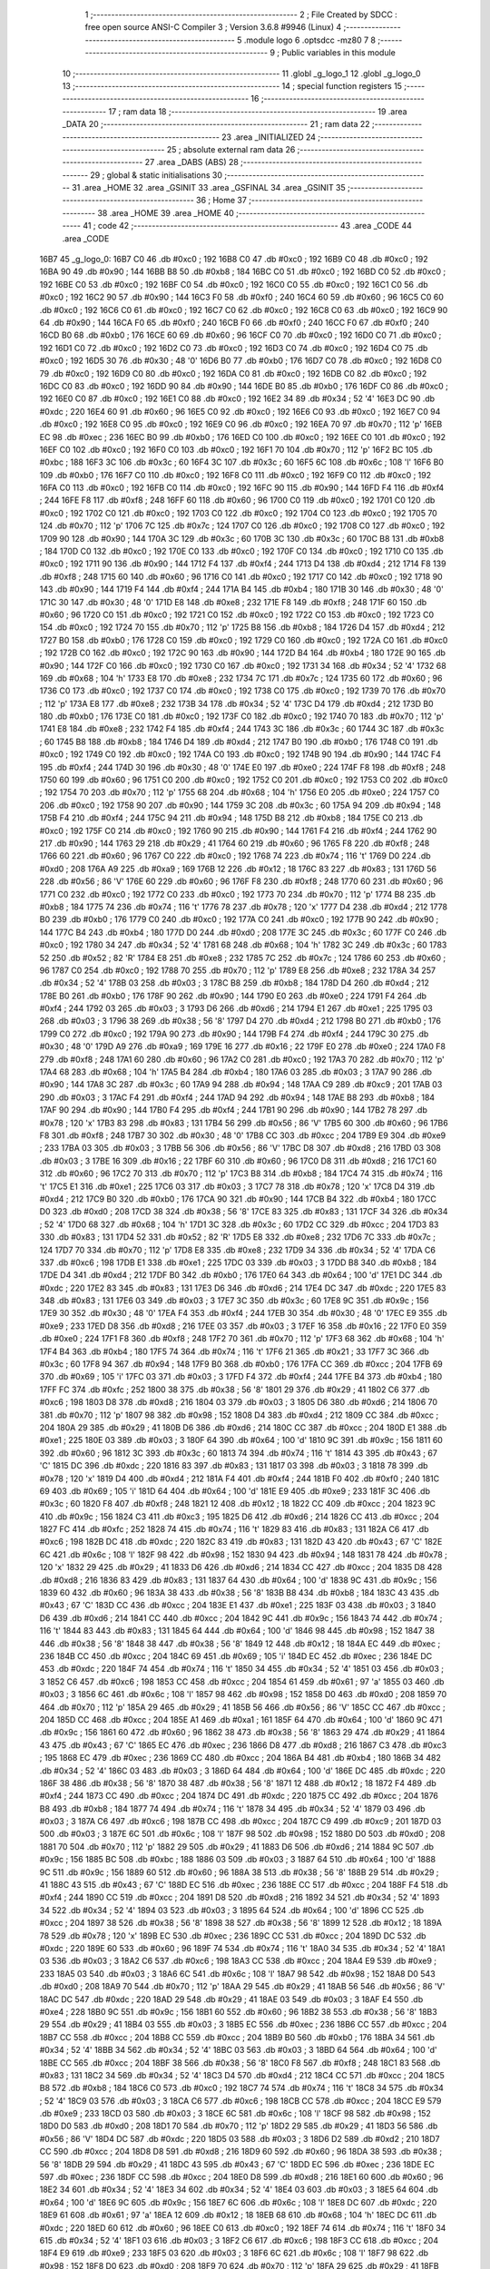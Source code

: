                               1 ;--------------------------------------------------------
                              2 ; File Created by SDCC : free open source ANSI-C Compiler
                              3 ; Version 3.6.8 #9946 (Linux)
                              4 ;--------------------------------------------------------
                              5 	.module logo
                              6 	.optsdcc -mz80
                              7 	
                              8 ;--------------------------------------------------------
                              9 ; Public variables in this module
                             10 ;--------------------------------------------------------
                             11 	.globl _g_logo_1
                             12 	.globl _g_logo_0
                             13 ;--------------------------------------------------------
                             14 ; special function registers
                             15 ;--------------------------------------------------------
                             16 ;--------------------------------------------------------
                             17 ; ram data
                             18 ;--------------------------------------------------------
                             19 	.area _DATA
                             20 ;--------------------------------------------------------
                             21 ; ram data
                             22 ;--------------------------------------------------------
                             23 	.area _INITIALIZED
                             24 ;--------------------------------------------------------
                             25 ; absolute external ram data
                             26 ;--------------------------------------------------------
                             27 	.area _DABS (ABS)
                             28 ;--------------------------------------------------------
                             29 ; global & static initialisations
                             30 ;--------------------------------------------------------
                             31 	.area _HOME
                             32 	.area _GSINIT
                             33 	.area _GSFINAL
                             34 	.area _GSINIT
                             35 ;--------------------------------------------------------
                             36 ; Home
                             37 ;--------------------------------------------------------
                             38 	.area _HOME
                             39 	.area _HOME
                             40 ;--------------------------------------------------------
                             41 ; code
                             42 ;--------------------------------------------------------
                             43 	.area _CODE
                             44 	.area _CODE
   16B7                      45 _g_logo_0:
   16B7 C0                   46 	.db #0xc0	; 192
   16B8 C0                   47 	.db #0xc0	; 192
   16B9 C0                   48 	.db #0xc0	; 192
   16BA 90                   49 	.db #0x90	; 144
   16BB B8                   50 	.db #0xb8	; 184
   16BC C0                   51 	.db #0xc0	; 192
   16BD C0                   52 	.db #0xc0	; 192
   16BE C0                   53 	.db #0xc0	; 192
   16BF C0                   54 	.db #0xc0	; 192
   16C0 C0                   55 	.db #0xc0	; 192
   16C1 C0                   56 	.db #0xc0	; 192
   16C2 90                   57 	.db #0x90	; 144
   16C3 F0                   58 	.db #0xf0	; 240
   16C4 60                   59 	.db #0x60	; 96
   16C5 C0                   60 	.db #0xc0	; 192
   16C6 C0                   61 	.db #0xc0	; 192
   16C7 C0                   62 	.db #0xc0	; 192
   16C8 C0                   63 	.db #0xc0	; 192
   16C9 90                   64 	.db #0x90	; 144
   16CA F0                   65 	.db #0xf0	; 240
   16CB F0                   66 	.db #0xf0	; 240
   16CC F0                   67 	.db #0xf0	; 240
   16CD B0                   68 	.db #0xb0	; 176
   16CE 60                   69 	.db #0x60	; 96
   16CF C0                   70 	.db #0xc0	; 192
   16D0 C0                   71 	.db #0xc0	; 192
   16D1 C0                   72 	.db #0xc0	; 192
   16D2 C0                   73 	.db #0xc0	; 192
   16D3 C0                   74 	.db #0xc0	; 192
   16D4 C0                   75 	.db #0xc0	; 192
   16D5 30                   76 	.db #0x30	; 48	'0'
   16D6 B0                   77 	.db #0xb0	; 176
   16D7 C0                   78 	.db #0xc0	; 192
   16D8 C0                   79 	.db #0xc0	; 192
   16D9 C0                   80 	.db #0xc0	; 192
   16DA C0                   81 	.db #0xc0	; 192
   16DB C0                   82 	.db #0xc0	; 192
   16DC C0                   83 	.db #0xc0	; 192
   16DD 90                   84 	.db #0x90	; 144
   16DE B0                   85 	.db #0xb0	; 176
   16DF C0                   86 	.db #0xc0	; 192
   16E0 C0                   87 	.db #0xc0	; 192
   16E1 C0                   88 	.db #0xc0	; 192
   16E2 34                   89 	.db #0x34	; 52	'4'
   16E3 DC                   90 	.db #0xdc	; 220
   16E4 60                   91 	.db #0x60	; 96
   16E5 C0                   92 	.db #0xc0	; 192
   16E6 C0                   93 	.db #0xc0	; 192
   16E7 C0                   94 	.db #0xc0	; 192
   16E8 C0                   95 	.db #0xc0	; 192
   16E9 C0                   96 	.db #0xc0	; 192
   16EA 70                   97 	.db #0x70	; 112	'p'
   16EB EC                   98 	.db #0xec	; 236
   16EC B0                   99 	.db #0xb0	; 176
   16ED C0                  100 	.db #0xc0	; 192
   16EE C0                  101 	.db #0xc0	; 192
   16EF C0                  102 	.db #0xc0	; 192
   16F0 C0                  103 	.db #0xc0	; 192
   16F1 70                  104 	.db #0x70	; 112	'p'
   16F2 BC                  105 	.db #0xbc	; 188
   16F3 3C                  106 	.db #0x3c	; 60
   16F4 3C                  107 	.db #0x3c	; 60
   16F5 6C                  108 	.db #0x6c	; 108	'l'
   16F6 B0                  109 	.db #0xb0	; 176
   16F7 C0                  110 	.db #0xc0	; 192
   16F8 C0                  111 	.db #0xc0	; 192
   16F9 C0                  112 	.db #0xc0	; 192
   16FA C0                  113 	.db #0xc0	; 192
   16FB C0                  114 	.db #0xc0	; 192
   16FC 90                  115 	.db #0x90	; 144
   16FD F4                  116 	.db #0xf4	; 244
   16FE F8                  117 	.db #0xf8	; 248
   16FF 60                  118 	.db #0x60	; 96
   1700 C0                  119 	.db #0xc0	; 192
   1701 C0                  120 	.db #0xc0	; 192
   1702 C0                  121 	.db #0xc0	; 192
   1703 C0                  122 	.db #0xc0	; 192
   1704 C0                  123 	.db #0xc0	; 192
   1705 70                  124 	.db #0x70	; 112	'p'
   1706 7C                  125 	.db #0x7c	; 124
   1707 C0                  126 	.db #0xc0	; 192
   1708 C0                  127 	.db #0xc0	; 192
   1709 90                  128 	.db #0x90	; 144
   170A 3C                  129 	.db #0x3c	; 60
   170B 3C                  130 	.db #0x3c	; 60
   170C B8                  131 	.db #0xb8	; 184
   170D C0                  132 	.db #0xc0	; 192
   170E C0                  133 	.db #0xc0	; 192
   170F C0                  134 	.db #0xc0	; 192
   1710 C0                  135 	.db #0xc0	; 192
   1711 90                  136 	.db #0x90	; 144
   1712 F4                  137 	.db #0xf4	; 244
   1713 D4                  138 	.db #0xd4	; 212
   1714 F8                  139 	.db #0xf8	; 248
   1715 60                  140 	.db #0x60	; 96
   1716 C0                  141 	.db #0xc0	; 192
   1717 C0                  142 	.db #0xc0	; 192
   1718 90                  143 	.db #0x90	; 144
   1719 F4                  144 	.db #0xf4	; 244
   171A B4                  145 	.db #0xb4	; 180
   171B 30                  146 	.db #0x30	; 48	'0'
   171C 30                  147 	.db #0x30	; 48	'0'
   171D E8                  148 	.db #0xe8	; 232
   171E F8                  149 	.db #0xf8	; 248
   171F 60                  150 	.db #0x60	; 96
   1720 C0                  151 	.db #0xc0	; 192
   1721 C0                  152 	.db #0xc0	; 192
   1722 C0                  153 	.db #0xc0	; 192
   1723 C0                  154 	.db #0xc0	; 192
   1724 70                  155 	.db #0x70	; 112	'p'
   1725 B8                  156 	.db #0xb8	; 184
   1726 D4                  157 	.db #0xd4	; 212
   1727 B0                  158 	.db #0xb0	; 176
   1728 C0                  159 	.db #0xc0	; 192
   1729 C0                  160 	.db #0xc0	; 192
   172A C0                  161 	.db #0xc0	; 192
   172B C0                  162 	.db #0xc0	; 192
   172C 90                  163 	.db #0x90	; 144
   172D B4                  164 	.db #0xb4	; 180
   172E 90                  165 	.db #0x90	; 144
   172F C0                  166 	.db #0xc0	; 192
   1730 C0                  167 	.db #0xc0	; 192
   1731 34                  168 	.db #0x34	; 52	'4'
   1732 68                  169 	.db #0x68	; 104	'h'
   1733 E8                  170 	.db #0xe8	; 232
   1734 7C                  171 	.db #0x7c	; 124
   1735 60                  172 	.db #0x60	; 96
   1736 C0                  173 	.db #0xc0	; 192
   1737 C0                  174 	.db #0xc0	; 192
   1738 C0                  175 	.db #0xc0	; 192
   1739 70                  176 	.db #0x70	; 112	'p'
   173A E8                  177 	.db #0xe8	; 232
   173B 34                  178 	.db #0x34	; 52	'4'
   173C D4                  179 	.db #0xd4	; 212
   173D B0                  180 	.db #0xb0	; 176
   173E C0                  181 	.db #0xc0	; 192
   173F C0                  182 	.db #0xc0	; 192
   1740 70                  183 	.db #0x70	; 112	'p'
   1741 E8                  184 	.db #0xe8	; 232
   1742 F4                  185 	.db #0xf4	; 244
   1743 3C                  186 	.db #0x3c	; 60
   1744 3C                  187 	.db #0x3c	; 60
   1745 B8                  188 	.db #0xb8	; 184
   1746 D4                  189 	.db #0xd4	; 212
   1747 B0                  190 	.db #0xb0	; 176
   1748 C0                  191 	.db #0xc0	; 192
   1749 C0                  192 	.db #0xc0	; 192
   174A C0                  193 	.db #0xc0	; 192
   174B 90                  194 	.db #0x90	; 144
   174C F4                  195 	.db #0xf4	; 244
   174D 30                  196 	.db #0x30	; 48	'0'
   174E E0                  197 	.db #0xe0	; 224
   174F F8                  198 	.db #0xf8	; 248
   1750 60                  199 	.db #0x60	; 96
   1751 C0                  200 	.db #0xc0	; 192
   1752 C0                  201 	.db #0xc0	; 192
   1753 C0                  202 	.db #0xc0	; 192
   1754 70                  203 	.db #0x70	; 112	'p'
   1755 68                  204 	.db #0x68	; 104	'h'
   1756 E0                  205 	.db #0xe0	; 224
   1757 C0                  206 	.db #0xc0	; 192
   1758 90                  207 	.db #0x90	; 144
   1759 3C                  208 	.db #0x3c	; 60
   175A 94                  209 	.db #0x94	; 148
   175B F4                  210 	.db #0xf4	; 244
   175C 94                  211 	.db #0x94	; 148
   175D B8                  212 	.db #0xb8	; 184
   175E C0                  213 	.db #0xc0	; 192
   175F C0                  214 	.db #0xc0	; 192
   1760 90                  215 	.db #0x90	; 144
   1761 F4                  216 	.db #0xf4	; 244
   1762 90                  217 	.db #0x90	; 144
   1763 29                  218 	.db #0x29	; 41
   1764 60                  219 	.db #0x60	; 96
   1765 F8                  220 	.db #0xf8	; 248
   1766 60                  221 	.db #0x60	; 96
   1767 C0                  222 	.db #0xc0	; 192
   1768 74                  223 	.db #0x74	; 116	't'
   1769 D0                  224 	.db #0xd0	; 208
   176A A9                  225 	.db #0xa9	; 169
   176B 12                  226 	.db #0x12	; 18
   176C 83                  227 	.db #0x83	; 131
   176D 56                  228 	.db #0x56	; 86	'V'
   176E 60                  229 	.db #0x60	; 96
   176F F8                  230 	.db #0xf8	; 248
   1770 60                  231 	.db #0x60	; 96
   1771 C0                  232 	.db #0xc0	; 192
   1772 C0                  233 	.db #0xc0	; 192
   1773 70                  234 	.db #0x70	; 112	'p'
   1774 B8                  235 	.db #0xb8	; 184
   1775 74                  236 	.db #0x74	; 116	't'
   1776 78                  237 	.db #0x78	; 120	'x'
   1777 D4                  238 	.db #0xd4	; 212
   1778 B0                  239 	.db #0xb0	; 176
   1779 C0                  240 	.db #0xc0	; 192
   177A C0                  241 	.db #0xc0	; 192
   177B 90                  242 	.db #0x90	; 144
   177C B4                  243 	.db #0xb4	; 180
   177D D0                  244 	.db #0xd0	; 208
   177E 3C                  245 	.db #0x3c	; 60
   177F C0                  246 	.db #0xc0	; 192
   1780 34                  247 	.db #0x34	; 52	'4'
   1781 68                  248 	.db #0x68	; 104	'h'
   1782 3C                  249 	.db #0x3c	; 60
   1783 52                  250 	.db #0x52	; 82	'R'
   1784 E8                  251 	.db #0xe8	; 232
   1785 7C                  252 	.db #0x7c	; 124
   1786 60                  253 	.db #0x60	; 96
   1787 C0                  254 	.db #0xc0	; 192
   1788 70                  255 	.db #0x70	; 112	'p'
   1789 E8                  256 	.db #0xe8	; 232
   178A 34                  257 	.db #0x34	; 52	'4'
   178B 03                  258 	.db #0x03	; 3
   178C B8                  259 	.db #0xb8	; 184
   178D D4                  260 	.db #0xd4	; 212
   178E B0                  261 	.db #0xb0	; 176
   178F 90                  262 	.db #0x90	; 144
   1790 E0                  263 	.db #0xe0	; 224
   1791 F4                  264 	.db #0xf4	; 244
   1792 03                  265 	.db #0x03	; 3
   1793 D6                  266 	.db #0xd6	; 214
   1794 E1                  267 	.db #0xe1	; 225
   1795 03                  268 	.db #0x03	; 3
   1796 38                  269 	.db #0x38	; 56	'8'
   1797 D4                  270 	.db #0xd4	; 212
   1798 B0                  271 	.db #0xb0	; 176
   1799 C0                  272 	.db #0xc0	; 192
   179A 90                  273 	.db #0x90	; 144
   179B F4                  274 	.db #0xf4	; 244
   179C 30                  275 	.db #0x30	; 48	'0'
   179D A9                  276 	.db #0xa9	; 169
   179E 16                  277 	.db #0x16	; 22
   179F E0                  278 	.db #0xe0	; 224
   17A0 F8                  279 	.db #0xf8	; 248
   17A1 60                  280 	.db #0x60	; 96
   17A2 C0                  281 	.db #0xc0	; 192
   17A3 70                  282 	.db #0x70	; 112	'p'
   17A4 68                  283 	.db #0x68	; 104	'h'
   17A5 B4                  284 	.db #0xb4	; 180
   17A6 03                  285 	.db #0x03	; 3
   17A7 90                  286 	.db #0x90	; 144
   17A8 3C                  287 	.db #0x3c	; 60
   17A9 94                  288 	.db #0x94	; 148
   17AA C9                  289 	.db #0xc9	; 201
   17AB 03                  290 	.db #0x03	; 3
   17AC F4                  291 	.db #0xf4	; 244
   17AD 94                  292 	.db #0x94	; 148
   17AE B8                  293 	.db #0xb8	; 184
   17AF 90                  294 	.db #0x90	; 144
   17B0 F4                  295 	.db #0xf4	; 244
   17B1 90                  296 	.db #0x90	; 144
   17B2 78                  297 	.db #0x78	; 120	'x'
   17B3 83                  298 	.db #0x83	; 131
   17B4 56                  299 	.db #0x56	; 86	'V'
   17B5 60                  300 	.db #0x60	; 96
   17B6 F8                  301 	.db #0xf8	; 248
   17B7 30                  302 	.db #0x30	; 48	'0'
   17B8 CC                  303 	.db #0xcc	; 204
   17B9 E9                  304 	.db #0xe9	; 233
   17BA 03                  305 	.db #0x03	; 3
   17BB 56                  306 	.db #0x56	; 86	'V'
   17BC D8                  307 	.db #0xd8	; 216
   17BD 03                  308 	.db #0x03	; 3
   17BE 16                  309 	.db #0x16	; 22
   17BF 60                  310 	.db #0x60	; 96
   17C0 D8                  311 	.db #0xd8	; 216
   17C1 60                  312 	.db #0x60	; 96
   17C2 70                  313 	.db #0x70	; 112	'p'
   17C3 B8                  314 	.db #0xb8	; 184
   17C4 74                  315 	.db #0x74	; 116	't'
   17C5 E1                  316 	.db #0xe1	; 225
   17C6 03                  317 	.db #0x03	; 3
   17C7 78                  318 	.db #0x78	; 120	'x'
   17C8 D4                  319 	.db #0xd4	; 212
   17C9 B0                  320 	.db #0xb0	; 176
   17CA 90                  321 	.db #0x90	; 144
   17CB B4                  322 	.db #0xb4	; 180
   17CC D0                  323 	.db #0xd0	; 208
   17CD 38                  324 	.db #0x38	; 56	'8'
   17CE 83                  325 	.db #0x83	; 131
   17CF 34                  326 	.db #0x34	; 52	'4'
   17D0 68                  327 	.db #0x68	; 104	'h'
   17D1 3C                  328 	.db #0x3c	; 60
   17D2 CC                  329 	.db #0xcc	; 204
   17D3 83                  330 	.db #0x83	; 131
   17D4 52                  331 	.db #0x52	; 82	'R'
   17D5 E8                  332 	.db #0xe8	; 232
   17D6 7C                  333 	.db #0x7c	; 124
   17D7 70                  334 	.db #0x70	; 112	'p'
   17D8 E8                  335 	.db #0xe8	; 232
   17D9 34                  336 	.db #0x34	; 52	'4'
   17DA C6                  337 	.db #0xc6	; 198
   17DB E1                  338 	.db #0xe1	; 225
   17DC 03                  339 	.db #0x03	; 3
   17DD B8                  340 	.db #0xb8	; 184
   17DE D4                  341 	.db #0xd4	; 212
   17DF B0                  342 	.db #0xb0	; 176
   17E0 64                  343 	.db #0x64	; 100	'd'
   17E1 DC                  344 	.db #0xdc	; 220
   17E2 83                  345 	.db #0x83	; 131
   17E3 D6                  346 	.db #0xd6	; 214
   17E4 DC                  347 	.db #0xdc	; 220
   17E5 83                  348 	.db #0x83	; 131
   17E6 03                  349 	.db #0x03	; 3
   17E7 3C                  350 	.db #0x3c	; 60
   17E8 9C                  351 	.db #0x9c	; 156
   17E9 30                  352 	.db #0x30	; 48	'0'
   17EA F4                  353 	.db #0xf4	; 244
   17EB 30                  354 	.db #0x30	; 48	'0'
   17EC E9                  355 	.db #0xe9	; 233
   17ED D8                  356 	.db #0xd8	; 216
   17EE 03                  357 	.db #0x03	; 3
   17EF 16                  358 	.db #0x16	; 22
   17F0 E0                  359 	.db #0xe0	; 224
   17F1 F8                  360 	.db #0xf8	; 248
   17F2 70                  361 	.db #0x70	; 112	'p'
   17F3 68                  362 	.db #0x68	; 104	'h'
   17F4 B4                  363 	.db #0xb4	; 180
   17F5 74                  364 	.db #0x74	; 116	't'
   17F6 21                  365 	.db #0x21	; 33
   17F7 3C                  366 	.db #0x3c	; 60
   17F8 94                  367 	.db #0x94	; 148
   17F9 B0                  368 	.db #0xb0	; 176
   17FA CC                  369 	.db #0xcc	; 204
   17FB 69                  370 	.db #0x69	; 105	'i'
   17FC 03                  371 	.db #0x03	; 3
   17FD F4                  372 	.db #0xf4	; 244
   17FE B4                  373 	.db #0xb4	; 180
   17FF FC                  374 	.db #0xfc	; 252
   1800 38                  375 	.db #0x38	; 56	'8'
   1801 29                  376 	.db #0x29	; 41
   1802 C6                  377 	.db #0xc6	; 198
   1803 D8                  378 	.db #0xd8	; 216
   1804 03                  379 	.db #0x03	; 3
   1805 D6                  380 	.db #0xd6	; 214
   1806 70                  381 	.db #0x70	; 112	'p'
   1807 98                  382 	.db #0x98	; 152
   1808 D4                  383 	.db #0xd4	; 212
   1809 CC                  384 	.db #0xcc	; 204
   180A 29                  385 	.db #0x29	; 41
   180B D6                  386 	.db #0xd6	; 214
   180C CC                  387 	.db #0xcc	; 204
   180D E1                  388 	.db #0xe1	; 225
   180E 03                  389 	.db #0x03	; 3
   180F 64                  390 	.db #0x64	; 100	'd'
   1810 9C                  391 	.db #0x9c	; 156
   1811 60                  392 	.db #0x60	; 96
   1812 3C                  393 	.db #0x3c	; 60
   1813 74                  394 	.db #0x74	; 116	't'
   1814 43                  395 	.db #0x43	; 67	'C'
   1815 DC                  396 	.db #0xdc	; 220
   1816 83                  397 	.db #0x83	; 131
   1817 03                  398 	.db #0x03	; 3
   1818 78                  399 	.db #0x78	; 120	'x'
   1819 D4                  400 	.db #0xd4	; 212
   181A F4                  401 	.db #0xf4	; 244
   181B F0                  402 	.db #0xf0	; 240
   181C 69                  403 	.db #0x69	; 105	'i'
   181D 64                  404 	.db #0x64	; 100	'd'
   181E E9                  405 	.db #0xe9	; 233
   181F 3C                  406 	.db #0x3c	; 60
   1820 F8                  407 	.db #0xf8	; 248
   1821 12                  408 	.db #0x12	; 18
   1822 CC                  409 	.db #0xcc	; 204
   1823 9C                  410 	.db #0x9c	; 156
   1824 C3                  411 	.db #0xc3	; 195
   1825 D6                  412 	.db #0xd6	; 214
   1826 CC                  413 	.db #0xcc	; 204
   1827 FC                  414 	.db #0xfc	; 252
   1828 74                  415 	.db #0x74	; 116	't'
   1829 83                  416 	.db #0x83	; 131
   182A C6                  417 	.db #0xc6	; 198
   182B DC                  418 	.db #0xdc	; 220
   182C 83                  419 	.db #0x83	; 131
   182D 43                  420 	.db #0x43	; 67	'C'
   182E 6C                  421 	.db #0x6c	; 108	'l'
   182F 98                  422 	.db #0x98	; 152
   1830 94                  423 	.db #0x94	; 148
   1831 78                  424 	.db #0x78	; 120	'x'
   1832 29                  425 	.db #0x29	; 41
   1833 D6                  426 	.db #0xd6	; 214
   1834 CC                  427 	.db #0xcc	; 204
   1835 D8                  428 	.db #0xd8	; 216
   1836 83                  429 	.db #0x83	; 131
   1837 64                  430 	.db #0x64	; 100	'd'
   1838 9C                  431 	.db #0x9c	; 156
   1839 60                  432 	.db #0x60	; 96
   183A 38                  433 	.db #0x38	; 56	'8'
   183B B8                  434 	.db #0xb8	; 184
   183C 43                  435 	.db #0x43	; 67	'C'
   183D CC                  436 	.db #0xcc	; 204
   183E E1                  437 	.db #0xe1	; 225
   183F 03                  438 	.db #0x03	; 3
   1840 D6                  439 	.db #0xd6	; 214
   1841 CC                  440 	.db #0xcc	; 204
   1842 9C                  441 	.db #0x9c	; 156
   1843 74                  442 	.db #0x74	; 116	't'
   1844 83                  443 	.db #0x83	; 131
   1845 64                  444 	.db #0x64	; 100	'd'
   1846 98                  445 	.db #0x98	; 152
   1847 38                  446 	.db #0x38	; 56	'8'
   1848 38                  447 	.db #0x38	; 56	'8'
   1849 12                  448 	.db #0x12	; 18
   184A EC                  449 	.db #0xec	; 236
   184B CC                  450 	.db #0xcc	; 204
   184C 69                  451 	.db #0x69	; 105	'i'
   184D EC                  452 	.db #0xec	; 236
   184E DC                  453 	.db #0xdc	; 220
   184F 74                  454 	.db #0x74	; 116	't'
   1850 34                  455 	.db #0x34	; 52	'4'
   1851 03                  456 	.db #0x03	; 3
   1852 C6                  457 	.db #0xc6	; 198
   1853 CC                  458 	.db #0xcc	; 204
   1854 61                  459 	.db #0x61	; 97	'a'
   1855 03                  460 	.db #0x03	; 3
   1856 6C                  461 	.db #0x6c	; 108	'l'
   1857 98                  462 	.db #0x98	; 152
   1858 D0                  463 	.db #0xd0	; 208
   1859 70                  464 	.db #0x70	; 112	'p'
   185A 29                  465 	.db #0x29	; 41
   185B 56                  466 	.db #0x56	; 86	'V'
   185C CC                  467 	.db #0xcc	; 204
   185D CC                  468 	.db #0xcc	; 204
   185E A1                  469 	.db #0xa1	; 161
   185F 64                  470 	.db #0x64	; 100	'd'
   1860 9C                  471 	.db #0x9c	; 156
   1861 60                  472 	.db #0x60	; 96
   1862 38                  473 	.db #0x38	; 56	'8'
   1863 29                  474 	.db #0x29	; 41
   1864 43                  475 	.db #0x43	; 67	'C'
   1865 EC                  476 	.db #0xec	; 236
   1866 D8                  477 	.db #0xd8	; 216
   1867 C3                  478 	.db #0xc3	; 195
   1868 EC                  479 	.db #0xec	; 236
   1869 CC                  480 	.db #0xcc	; 204
   186A B4                  481 	.db #0xb4	; 180
   186B 34                  482 	.db #0x34	; 52	'4'
   186C 03                  483 	.db #0x03	; 3
   186D 64                  484 	.db #0x64	; 100	'd'
   186E DC                  485 	.db #0xdc	; 220
   186F 38                  486 	.db #0x38	; 56	'8'
   1870 38                  487 	.db #0x38	; 56	'8'
   1871 12                  488 	.db #0x12	; 18
   1872 F4                  489 	.db #0xf4	; 244
   1873 CC                  490 	.db #0xcc	; 204
   1874 DC                  491 	.db #0xdc	; 220
   1875 CC                  492 	.db #0xcc	; 204
   1876 B8                  493 	.db #0xb8	; 184
   1877 74                  494 	.db #0x74	; 116	't'
   1878 34                  495 	.db #0x34	; 52	'4'
   1879 03                  496 	.db #0x03	; 3
   187A C6                  497 	.db #0xc6	; 198
   187B CC                  498 	.db #0xcc	; 204
   187C C9                  499 	.db #0xc9	; 201
   187D 03                  500 	.db #0x03	; 3
   187E 6C                  501 	.db #0x6c	; 108	'l'
   187F 98                  502 	.db #0x98	; 152
   1880 D0                  503 	.db #0xd0	; 208
   1881 70                  504 	.db #0x70	; 112	'p'
   1882 29                  505 	.db #0x29	; 41
   1883 D6                  506 	.db #0xd6	; 214
   1884 9C                  507 	.db #0x9c	; 156
   1885 BC                  508 	.db #0xbc	; 188
   1886 03                  509 	.db #0x03	; 3
   1887 64                  510 	.db #0x64	; 100	'd'
   1888 9C                  511 	.db #0x9c	; 156
   1889 60                  512 	.db #0x60	; 96
   188A 38                  513 	.db #0x38	; 56	'8'
   188B 29                  514 	.db #0x29	; 41
   188C 43                  515 	.db #0x43	; 67	'C'
   188D EC                  516 	.db #0xec	; 236
   188E CC                  517 	.db #0xcc	; 204
   188F F4                  518 	.db #0xf4	; 244
   1890 CC                  519 	.db #0xcc	; 204
   1891 D8                  520 	.db #0xd8	; 216
   1892 34                  521 	.db #0x34	; 52	'4'
   1893 34                  522 	.db #0x34	; 52	'4'
   1894 03                  523 	.db #0x03	; 3
   1895 64                  524 	.db #0x64	; 100	'd'
   1896 CC                  525 	.db #0xcc	; 204
   1897 38                  526 	.db #0x38	; 56	'8'
   1898 38                  527 	.db #0x38	; 56	'8'
   1899 12                  528 	.db #0x12	; 18
   189A 78                  529 	.db #0x78	; 120	'x'
   189B EC                  530 	.db #0xec	; 236
   189C CC                  531 	.db #0xcc	; 204
   189D DC                  532 	.db #0xdc	; 220
   189E 60                  533 	.db #0x60	; 96
   189F 74                  534 	.db #0x74	; 116	't'
   18A0 34                  535 	.db #0x34	; 52	'4'
   18A1 03                  536 	.db #0x03	; 3
   18A2 C6                  537 	.db #0xc6	; 198
   18A3 CC                  538 	.db #0xcc	; 204
   18A4 E9                  539 	.db #0xe9	; 233
   18A5 03                  540 	.db #0x03	; 3
   18A6 6C                  541 	.db #0x6c	; 108	'l'
   18A7 98                  542 	.db #0x98	; 152
   18A8 D0                  543 	.db #0xd0	; 208
   18A9 70                  544 	.db #0x70	; 112	'p'
   18AA 29                  545 	.db #0x29	; 41
   18AB 56                  546 	.db #0x56	; 86	'V'
   18AC DC                  547 	.db #0xdc	; 220
   18AD 29                  548 	.db #0x29	; 41
   18AE 03                  549 	.db #0x03	; 3
   18AF E4                  550 	.db #0xe4	; 228
   18B0 9C                  551 	.db #0x9c	; 156
   18B1 60                  552 	.db #0x60	; 96
   18B2 38                  553 	.db #0x38	; 56	'8'
   18B3 29                  554 	.db #0x29	; 41
   18B4 03                  555 	.db #0x03	; 3
   18B5 EC                  556 	.db #0xec	; 236
   18B6 CC                  557 	.db #0xcc	; 204
   18B7 CC                  558 	.db #0xcc	; 204
   18B8 CC                  559 	.db #0xcc	; 204
   18B9 B0                  560 	.db #0xb0	; 176
   18BA 34                  561 	.db #0x34	; 52	'4'
   18BB 34                  562 	.db #0x34	; 52	'4'
   18BC 03                  563 	.db #0x03	; 3
   18BD 64                  564 	.db #0x64	; 100	'd'
   18BE CC                  565 	.db #0xcc	; 204
   18BF 38                  566 	.db #0x38	; 56	'8'
   18C0 F8                  567 	.db #0xf8	; 248
   18C1 83                  568 	.db #0x83	; 131
   18C2 34                  569 	.db #0x34	; 52	'4'
   18C3 D4                  570 	.db #0xd4	; 212
   18C4 CC                  571 	.db #0xcc	; 204
   18C5 B8                  572 	.db #0xb8	; 184
   18C6 C0                  573 	.db #0xc0	; 192
   18C7 74                  574 	.db #0x74	; 116	't'
   18C8 34                  575 	.db #0x34	; 52	'4'
   18C9 03                  576 	.db #0x03	; 3
   18CA C6                  577 	.db #0xc6	; 198
   18CB CC                  578 	.db #0xcc	; 204
   18CC E9                  579 	.db #0xe9	; 233
   18CD 03                  580 	.db #0x03	; 3
   18CE 6C                  581 	.db #0x6c	; 108	'l'
   18CF 98                  582 	.db #0x98	; 152
   18D0 D0                  583 	.db #0xd0	; 208
   18D1 70                  584 	.db #0x70	; 112	'p'
   18D2 29                  585 	.db #0x29	; 41
   18D3 56                  586 	.db #0x56	; 86	'V'
   18D4 DC                  587 	.db #0xdc	; 220
   18D5 03                  588 	.db #0x03	; 3
   18D6 D2                  589 	.db #0xd2	; 210
   18D7 CC                  590 	.db #0xcc	; 204
   18D8 D8                  591 	.db #0xd8	; 216
   18D9 60                  592 	.db #0x60	; 96
   18DA 38                  593 	.db #0x38	; 56	'8'
   18DB 29                  594 	.db #0x29	; 41
   18DC 43                  595 	.db #0x43	; 67	'C'
   18DD EC                  596 	.db #0xec	; 236
   18DE EC                  597 	.db #0xec	; 236
   18DF CC                  598 	.db #0xcc	; 204
   18E0 D8                  599 	.db #0xd8	; 216
   18E1 60                  600 	.db #0x60	; 96
   18E2 34                  601 	.db #0x34	; 52	'4'
   18E3 34                  602 	.db #0x34	; 52	'4'
   18E4 03                  603 	.db #0x03	; 3
   18E5 64                  604 	.db #0x64	; 100	'd'
   18E6 9C                  605 	.db #0x9c	; 156
   18E7 6C                  606 	.db #0x6c	; 108	'l'
   18E8 DC                  607 	.db #0xdc	; 220
   18E9 61                  608 	.db #0x61	; 97	'a'
   18EA 12                  609 	.db #0x12	; 18
   18EB 68                  610 	.db #0x68	; 104	'h'
   18EC DC                  611 	.db #0xdc	; 220
   18ED 60                  612 	.db #0x60	; 96
   18EE C0                  613 	.db #0xc0	; 192
   18EF 74                  614 	.db #0x74	; 116	't'
   18F0 34                  615 	.db #0x34	; 52	'4'
   18F1 03                  616 	.db #0x03	; 3
   18F2 C6                  617 	.db #0xc6	; 198
   18F3 CC                  618 	.db #0xcc	; 204
   18F4 E9                  619 	.db #0xe9	; 233
   18F5 03                  620 	.db #0x03	; 3
   18F6 6C                  621 	.db #0x6c	; 108	'l'
   18F7 98                  622 	.db #0x98	; 152
   18F8 D0                  623 	.db #0xd0	; 208
   18F9 70                  624 	.db #0x70	; 112	'p'
   18FA 29                  625 	.db #0x29	; 41
   18FB 56                  626 	.db #0x56	; 86	'V'
   18FC 9C                  627 	.db #0x9c	; 156
   18FD 43                  628 	.db #0x43	; 67	'C'
   18FE E4                  629 	.db #0xe4	; 228
   18FF CC                  630 	.db #0xcc	; 204
   1900 38                  631 	.db #0x38	; 56	'8'
   1901 C0                  632 	.db #0xc0	; 192
   1902 38                  633 	.db #0x38	; 56	'8'
   1903 29                  634 	.db #0x29	; 41
   1904 43                  635 	.db #0x43	; 67	'C'
   1905 EC                  636 	.db #0xec	; 236
   1906 74                  637 	.db #0x74	; 116	't'
   1907 CC                  638 	.db #0xcc	; 204
   1908 B0                  639 	.db #0xb0	; 176
   1909 C0                  640 	.db #0xc0	; 192
   190A 34                  641 	.db #0x34	; 52	'4'
   190B 34                  642 	.db #0x34	; 52	'4'
   190C 03                  643 	.db #0x03	; 3
   190D 64                  644 	.db #0x64	; 100	'd'
   190E 29                  645 	.db #0x29	; 41
   190F 34                  646 	.db #0x34	; 52	'4'
   1910 CC                  647 	.db #0xcc	; 204
   1911 B8                  648 	.db #0xb8	; 184
   1912 83                  649 	.db #0x83	; 131
   1913 78                  650 	.db #0x78	; 120	'x'
   1914 C4                  651 	.db #0xc4	; 196
   1915 B0                  652 	.db #0xb0	; 176
   1916 C0                  653 	.db #0xc0	; 192
   1917 74                  654 	.db #0x74	; 116	't'
   1918 34                  655 	.db #0x34	; 52	'4'
   1919 03                  656 	.db #0x03	; 3
   191A C6                  657 	.db #0xc6	; 198
   191B CC                  658 	.db #0xcc	; 204
   191C E9                  659 	.db #0xe9	; 233
   191D 03                  660 	.db #0x03	; 3
   191E 6C                  661 	.db #0x6c	; 108	'l'
   191F 98                  662 	.db #0x98	; 152
   1920 D0                  663 	.db #0xd0	; 208
   1921 70                  664 	.db #0x70	; 112	'p'
   1922 29                  665 	.db #0x29	; 41
   1923 56                  666 	.db #0x56	; 86	'V'
   1924 69                  667 	.db #0x69	; 105	'i'
   1925 52                  668 	.db #0x52	; 82	'R'
   1926 CC                  669 	.db #0xcc	; 204
   1927 9C                  670 	.db #0x9c	; 156
   1928 60                  671 	.db #0x60	; 96
   1929 C0                  672 	.db #0xc0	; 192
   192A 38                  673 	.db #0x38	; 56	'8'
   192B 29                  674 	.db #0x29	; 41
   192C 03                  675 	.db #0x03	; 3
   192D EC                  676 	.db #0xec	; 236
   192E 30                  677 	.db #0x30	; 48	'0'
   192F F8                  678 	.db #0xf8	; 248
   1930 60                  679 	.db #0x60	; 96
   1931 C0                  680 	.db #0xc0	; 192
   1932 34                  681 	.db #0x34	; 52	'4'
   1933 34                  682 	.db #0x34	; 52	'4'
   1934 03                  683 	.db #0x03	; 3
   1935 74                  684 	.db #0x74	; 116	't'
   1936 3C                  685 	.db #0x3c	; 60
   1937 90                  686 	.db #0x90	; 144
   1938 6C                  687 	.db #0x6c	; 108	'l'
   1939 DC                  688 	.db #0xdc	; 220
   193A 61                  689 	.db #0x61	; 97	'a'
   193B 34                  690 	.db #0x34	; 52	'4'
   193C E0                  691 	.db #0xe0	; 224
   193D D8                  692 	.db #0xd8	; 216
   193E 60                  693 	.db #0x60	; 96
   193F 74                  694 	.db #0x74	; 116	't'
   1940 34                  695 	.db #0x34	; 52	'4'
   1941 03                  696 	.db #0x03	; 3
   1942 C6                  697 	.db #0xc6	; 198
   1943 CC                  698 	.db #0xcc	; 204
   1944 E9                  699 	.db #0xe9	; 233
   1945 03                  700 	.db #0x03	; 3
   1946 6C                  701 	.db #0x6c	; 108	'l'
   1947 98                  702 	.db #0x98	; 152
   1948 D0                  703 	.db #0xd0	; 208
   1949 70                  704 	.db #0x70	; 112	'p'
   194A 29                  705 	.db #0x29	; 41
   194B 16                  706 	.db #0x16	; 22
   194C 69                  707 	.db #0x69	; 105	'i'
   194D 03                  708 	.db #0x03	; 3
   194E B8                  709 	.db #0xb8	; 184
   194F D4                  710 	.db #0xd4	; 212
   1950 B0                  711 	.db #0xb0	; 176
   1951 C0                  712 	.db #0xc0	; 192
   1952 38                  713 	.db #0x38	; 56	'8'
   1953 29                  714 	.db #0x29	; 41
   1954 03                  715 	.db #0x03	; 3
   1955 EC                  716 	.db #0xec	; 236
   1956 60                  717 	.db #0x60	; 96
   1957 30                  718 	.db #0x30	; 48	'0'
   1958 C0                  719 	.db #0xc0	; 192
   1959 C0                  720 	.db #0xc0	; 192
   195A 34                  721 	.db #0x34	; 52	'4'
   195B 34                  722 	.db #0x34	; 52	'4'
   195C 03                  723 	.db #0x03	; 3
   195D 03                  724 	.db #0x03	; 3
   195E 03                  725 	.db #0x03	; 3
   195F C0                  726 	.db #0xc0	; 192
   1960 34                  727 	.db #0x34	; 52	'4'
   1961 CC                  728 	.db #0xcc	; 204
   1962 B8                  729 	.db #0xb8	; 184
   1963 12                  730 	.db #0x12	; 18
   1964 78                  731 	.db #0x78	; 120	'x'
   1965 C4                  732 	.db #0xc4	; 196
   1966 B0                  733 	.db #0xb0	; 176
   1967 74                  734 	.db #0x74	; 116	't'
   1968 34                  735 	.db #0x34	; 52	'4'
   1969 03                  736 	.db #0x03	; 3
   196A C6                  737 	.db #0xc6	; 198
   196B CC                  738 	.db #0xcc	; 204
   196C E9                  739 	.db #0xe9	; 233
   196D 03                  740 	.db #0x03	; 3
   196E 6C                  741 	.db #0x6c	; 108	'l'
   196F 98                  742 	.db #0x98	; 152
   1970 D0                  743 	.db #0xd0	; 208
   1971 70                  744 	.db #0x70	; 112	'p'
   1972 29                  745 	.db #0x29	; 41
   1973 16                  746 	.db #0x16	; 22
   1974 D8                  747 	.db #0xd8	; 216
   1975 03                  748 	.db #0x03	; 3
   1976 56                  749 	.db #0x56	; 86	'V'
   1977 60                  750 	.db #0x60	; 96
   1978 F8                  751 	.db #0xf8	; 248
   1979 60                  752 	.db #0x60	; 96
   197A 38                  753 	.db #0x38	; 56	'8'
   197B 29                  754 	.db #0x29	; 41
   197C 03                  755 	.db #0x03	; 3
   197D EC                  756 	.db #0xec	; 236
   197E 60                  757 	.db #0x60	; 96
   197F C0                  758 	.db #0xc0	; 192
   1980 C0                  759 	.db #0xc0	; 192
   1981 C0                  760 	.db #0xc0	; 192
   1982 34                  761 	.db #0x34	; 52	'4'
   1983 34                  762 	.db #0x34	; 52	'4'
   1984 03                  763 	.db #0x03	; 3
   1985 03                  764 	.db #0x03	; 3
   1986 43                  765 	.db #0x43	; 67	'C'
   1987 C0                  766 	.db #0xc0	; 192
   1988 90                  767 	.db #0x90	; 144
   1989 6C                  768 	.db #0x6c	; 108	'l'
   198A DC                  769 	.db #0xdc	; 220
   198B 83                  770 	.db #0x83	; 131
   198C 34                  771 	.db #0x34	; 52	'4'
   198D E0                  772 	.db #0xe0	; 224
   198E D8                  773 	.db #0xd8	; 216
   198F 74                  774 	.db #0x74	; 116	't'
   1990 34                  775 	.db #0x34	; 52	'4'
   1991 03                  776 	.db #0x03	; 3
   1992 56                  777 	.db #0x56	; 86	'V'
   1993 CC                  778 	.db #0xcc	; 204
   1994 E9                  779 	.db #0xe9	; 233
   1995 03                  780 	.db #0x03	; 3
   1996 6C                  781 	.db #0x6c	; 108	'l'
   1997 98                  782 	.db #0x98	; 152
   1998 D0                  783 	.db #0xd0	; 208
   1999 70                  784 	.db #0x70	; 112	'p'
   199A 29                  785 	.db #0x29	; 41
   199B 16                  786 	.db #0x16	; 22
   199C CC                  787 	.db #0xcc	; 204
   199D 83                  788 	.db #0x83	; 131
   199E 03                  789 	.db #0x03	; 3
   199F BC                  790 	.db #0xbc	; 188
   19A0 FC                  791 	.db #0xfc	; 252
   19A1 60                  792 	.db #0x60	; 96
   19A2 38                  793 	.db #0x38	; 56	'8'
   19A3 29                  794 	.db #0x29	; 41
   19A4 03                  795 	.db #0x03	; 3
   19A5 EC                  796 	.db #0xec	; 236
   19A6 60                  797 	.db #0x60	; 96
   19A7 30                  798 	.db #0x30	; 48	'0'
   19A8 C0                  799 	.db #0xc0	; 192
   19A9 C0                  800 	.db #0xc0	; 192
   19AA 34                  801 	.db #0x34	; 52	'4'
   19AB 34                  802 	.db #0x34	; 52	'4'
   19AC 03                  803 	.db #0x03	; 3
   19AD C3                  804 	.db #0xc3	; 195
   19AE 96                  805 	.db #0x96	; 150
   19AF C0                  806 	.db #0xc0	; 192
   19B0 C0                  807 	.db #0xc0	; 192
   19B1 74                  808 	.db #0x74	; 116	't'
   19B2 CC                  809 	.db #0xcc	; 204
   19B3 61                  810 	.db #0x61	; 97	'a'
   19B4 12                  811 	.db #0x12	; 18
   19B5 78                  812 	.db #0x78	; 120	'x'
   19B6 C4                  813 	.db #0xc4	; 196
   19B7 74                  814 	.db #0x74	; 116	't'
   19B8 34                  815 	.db #0x34	; 52	'4'
   19B9 03                  816 	.db #0x03	; 3
   19BA 56                  817 	.db #0x56	; 86	'V'
   19BB CC                  818 	.db #0xcc	; 204
   19BC E9                  819 	.db #0xe9	; 233
   19BD 03                  820 	.db #0x03	; 3
   19BE 6C                  821 	.db #0x6c	; 108	'l'
   19BF 98                  822 	.db #0x98	; 152
   19C0 D0                  823 	.db #0xd0	; 208
   19C1 70                  824 	.db #0x70	; 112	'p'
   19C2 29                  825 	.db #0x29	; 41
   19C3 16                  826 	.db #0x16	; 22
   19C4 CC                  827 	.db #0xcc	; 204
   19C5 E1                  828 	.db #0xe1	; 225
   19C6 03                  829 	.db #0x03	; 3
   19C7 56                  830 	.db #0x56	; 86	'V'
   19C8 DC                  831 	.db #0xdc	; 220
   19C9 60                  832 	.db #0x60	; 96
   19CA 38                  833 	.db #0x38	; 56	'8'
   19CB 29                  834 	.db #0x29	; 41
   19CC 03                  835 	.db #0x03	; 3
   19CD EC                  836 	.db #0xec	; 236
   19CE 30                  837 	.db #0x30	; 48	'0'
   19CF F8                  838 	.db #0xf8	; 248
   19D0 60                  839 	.db #0x60	; 96
   19D1 C0                  840 	.db #0xc0	; 192
   19D2 34                  841 	.db #0x34	; 52	'4'
   19D3 34                  842 	.db #0x34	; 52	'4'
   19D4 03                  843 	.db #0x03	; 3
   19D5 64                  844 	.db #0x64	; 100	'd'
   19D6 CC                  845 	.db #0xcc	; 204
   19D7 C0                  846 	.db #0xc0	; 192
   19D8 90                  847 	.db #0x90	; 144
   19D9 7C                  848 	.db #0x7c	; 124
   19DA EC                  849 	.db #0xec	; 236
   19DB 98                  850 	.db #0x98	; 152
   19DC 83                  851 	.db #0x83	; 131
   19DD 34                  852 	.db #0x34	; 52	'4'
   19DE EC                  853 	.db #0xec	; 236
   19DF F4                  854 	.db #0xf4	; 244
   19E0 34                  855 	.db #0x34	; 52	'4'
   19E1 83                  856 	.db #0x83	; 131
   19E2 56                  857 	.db #0x56	; 86	'V'
   19E3 CC                  858 	.db #0xcc	; 204
   19E4 E9                  859 	.db #0xe9	; 233
   19E5 03                  860 	.db #0x03	; 3
   19E6 6C                  861 	.db #0x6c	; 108	'l'
   19E7 98                  862 	.db #0x98	; 152
   19E8 D0                  863 	.db #0xd0	; 208
   19E9 70                  864 	.db #0x70	; 112	'p'
   19EA 29                  865 	.db #0x29	; 41
   19EB 16                  866 	.db #0x16	; 22
   19EC CC                  867 	.db #0xcc	; 204
   19ED D8                  868 	.db #0xd8	; 216
   19EE 83                  869 	.db #0x83	; 131
   19EF 56                  870 	.db #0x56	; 86	'V'
   19F0 DC                  871 	.db #0xdc	; 220
   19F1 60                  872 	.db #0x60	; 96
   19F2 38                  873 	.db #0x38	; 56	'8'
   19F3 29                  874 	.db #0x29	; 41
   19F4 03                  875 	.db #0x03	; 3
   19F5 EC                  876 	.db #0xec	; 236
   19F6 74                  877 	.db #0x74	; 116	't'
   19F7 EC                  878 	.db #0xec	; 236
   19F8 B0                  879 	.db #0xb0	; 176
   19F9 C0                  880 	.db #0xc0	; 192
   19FA 34                  881 	.db #0x34	; 52	'4'
   19FB 34                  882 	.db #0x34	; 52	'4'
   19FC 03                  883 	.db #0x03	; 3
   19FD 64                  884 	.db #0x64	; 100	'd'
   19FE CC                  885 	.db #0xcc	; 204
   19FF C0                  886 	.db #0xc0	; 192
   1A00 34                  887 	.db #0x34	; 52	'4'
   1A01 BC                  888 	.db #0xbc	; 188
   1A02 D4                  889 	.db #0xd4	; 212
   1A03 CC                  890 	.db #0xcc	; 204
   1A04 61                  891 	.db #0x61	; 97	'a'
   1A05 52                  892 	.db #0x52	; 82	'R'
   1A06 CC                  893 	.db #0xcc	; 204
   1A07 F4                  894 	.db #0xf4	; 244
   1A08 34                  895 	.db #0x34	; 52	'4'
   1A09 03                  896 	.db #0x03	; 3
   1A0A 56                  897 	.db #0x56	; 86	'V'
   1A0B CC                  898 	.db #0xcc	; 204
   1A0C E9                  899 	.db #0xe9	; 233
   1A0D 03                  900 	.db #0x03	; 3
   1A0E 6C                  901 	.db #0x6c	; 108	'l'
   1A0F 98                  902 	.db #0x98	; 152
   1A10 D0                  903 	.db #0xd0	; 208
   1A11 70                  904 	.db #0x70	; 112	'p'
   1A12 29                  905 	.db #0x29	; 41
   1A13 96                  906 	.db #0x96	; 150
   1A14 CC                  907 	.db #0xcc	; 204
   1A15 DC                  908 	.db #0xdc	; 220
   1A16 83                  909 	.db #0x83	; 131
   1A17 56                  910 	.db #0x56	; 86	'V'
   1A18 DC                  911 	.db #0xdc	; 220
   1A19 60                  912 	.db #0x60	; 96
   1A1A 38                  913 	.db #0x38	; 56	'8'
   1A1B 69                  914 	.db #0x69	; 105	'i'
   1A1C 03                  915 	.db #0x03	; 3
   1A1D EC                  916 	.db #0xec	; 236
   1A1E F8                  917 	.db #0xf8	; 248
   1A1F 68                  918 	.db #0x68	; 104	'h'
   1A20 D8                  919 	.db #0xd8	; 216
   1A21 60                  920 	.db #0x60	; 96
   1A22 34                  921 	.db #0x34	; 52	'4'
   1A23 34                  922 	.db #0x34	; 52	'4'
   1A24 03                  923 	.db #0x03	; 3
   1A25 64                  924 	.db #0x64	; 100	'd'
   1A26 DC                  925 	.db #0xdc	; 220
   1A27 90                  926 	.db #0x90	; 144
   1A28 7C                  927 	.db #0x7c	; 124
   1A29 94                  928 	.db #0x94	; 148
   1A2A 68                  929 	.db #0x68	; 104	'h'
   1A2B CC                  930 	.db #0xcc	; 204
   1A2C 98                  931 	.db #0x98	; 152
   1A2D 52                  932 	.db #0x52	; 82	'R'
   1A2E CC                  933 	.db #0xcc	; 204
   1A2F F4                  934 	.db #0xf4	; 244
   1A30 34                  935 	.db #0x34	; 52	'4'
   1A31 83                  936 	.db #0x83	; 131
   1A32 56                  937 	.db #0x56	; 86	'V'
   1A33 CC                  938 	.db #0xcc	; 204
   1A34 A9                  939 	.db #0xa9	; 169
   1A35 03                  940 	.db #0x03	; 3
   1A36 6C                  941 	.db #0x6c	; 108	'l'
   1A37 98                  942 	.db #0x98	; 152
   1A38 D0                  943 	.db #0xd0	; 208
   1A39 70                  944 	.db #0x70	; 112	'p'
   1A3A 29                  945 	.db #0x29	; 41
   1A3B 16                  946 	.db #0x16	; 22
   1A3C CC                  947 	.db #0xcc	; 204
   1A3D D4                  948 	.db #0xd4	; 212
   1A3E 83                  949 	.db #0x83	; 131
   1A3F 56                  950 	.db #0x56	; 86	'V'
   1A40 DC                  951 	.db #0xdc	; 220
   1A41 60                  952 	.db #0x60	; 96
   1A42 38                  953 	.db #0x38	; 56	'8'
   1A43 29                  954 	.db #0x29	; 41
   1A44 03                  955 	.db #0x03	; 3
   1A45 EC                  956 	.db #0xec	; 236
   1A46 E0                  957 	.db #0xe0	; 224
   1A47 F8                  958 	.db #0xf8	; 248
   1A48 C4                  959 	.db #0xc4	; 196
   1A49 B0                  960 	.db #0xb0	; 176
   1A4A 34                  961 	.db #0x34	; 52	'4'
   1A4B 34                  962 	.db #0x34	; 52	'4'
   1A4C 83                  963 	.db #0x83	; 131
   1A4D 64                  964 	.db #0x64	; 100	'd'
   1A4E 98                  965 	.db #0x98	; 152
   1A4F 34                  966 	.db #0x34	; 52	'4'
   1A50 E8                  967 	.db #0xe8	; 232
   1A51 78                  968 	.db #0x78	; 120	'x'
   1A52 3C                  969 	.db #0x3c	; 60
   1A53 94                  970 	.db #0x94	; 148
   1A54 DC                  971 	.db #0xdc	; 220
   1A55 52                  972 	.db #0x52	; 82	'R'
   1A56 CC                  973 	.db #0xcc	; 204
   1A57 F4                  974 	.db #0xf4	; 244
   1A58 34                  975 	.db #0x34	; 52	'4'
   1A59 83                  976 	.db #0x83	; 131
   1A5A 56                  977 	.db #0x56	; 86	'V'
   1A5B CC                  978 	.db #0xcc	; 204
   1A5C 89                  979 	.db #0x89	; 137
   1A5D 43                  980 	.db #0x43	; 67	'C'
   1A5E 6C                  981 	.db #0x6c	; 108	'l'
   1A5F 98                  982 	.db #0x98	; 152
   1A60 D0                  983 	.db #0xd0	; 208
   1A61 70                  984 	.db #0x70	; 112	'p'
   1A62 29                  985 	.db #0x29	; 41
   1A63 96                  986 	.db #0x96	; 150
   1A64 CC                  987 	.db #0xcc	; 204
   1A65 D4                  988 	.db #0xd4	; 212
   1A66 83                  989 	.db #0x83	; 131
   1A67 D6                  990 	.db #0xd6	; 214
   1A68 DC                  991 	.db #0xdc	; 220
   1A69 60                  992 	.db #0x60	; 96
   1A6A 38                  993 	.db #0x38	; 56	'8'
   1A6B 69                  994 	.db #0x69	; 105	'i'
   1A6C 03                  995 	.db #0x03	; 3
   1A6D EC                  996 	.db #0xec	; 236
   1A6E 94                  997 	.db #0x94	; 148
   1A6F 74                  998 	.db #0x74	; 116	't'
   1A70 E0                  999 	.db #0xe0	; 224
   1A71 D8                 1000 	.db #0xd8	; 216
   1A72 34                 1001 	.db #0x34	; 52	'4'
   1A73 34                 1002 	.db #0x34	; 52	'4'
   1A74 03                 1003 	.db #0x03	; 3
   1A75 64                 1004 	.db #0x64	; 100	'd'
   1A76 E8                 1005 	.db #0xe8	; 232
   1A77 7C                 1006 	.db #0x7c	; 124
   1A78 94                 1007 	.db #0x94	; 148
   1A79 A1                 1008 	.db #0xa1	; 161
   1A7A 16                 1009 	.db #0x16	; 22
   1A7B 78                 1010 	.db #0x78	; 120	'x'
   1A7C A9                 1011 	.db #0xa9	; 169
   1A7D 52                 1012 	.db #0x52	; 82	'R'
   1A7E CC                 1013 	.db #0xcc	; 204
   1A7F F4                 1014 	.db #0xf4	; 244
   1A80 34                 1015 	.db #0x34	; 52	'4'
   1A81 03                 1016 	.db #0x03	; 3
   1A82 56                 1017 	.db #0x56	; 86	'V'
   1A83 7C                 1018 	.db #0x7c	; 124
   1A84 A1                 1019 	.db #0xa1	; 161
   1A85 43                 1020 	.db #0x43	; 67	'C'
   1A86 6C                 1021 	.db #0x6c	; 108	'l'
   1A87 98                 1022 	.db #0x98	; 152
   1A88 D0                 1023 	.db #0xd0	; 208
   1A89 70                 1024 	.db #0x70	; 112	'p'
   1A8A 29                 1025 	.db #0x29	; 41
   1A8B 96                 1026 	.db #0x96	; 150
   1A8C CC                 1027 	.db #0xcc	; 204
   1A8D D4                 1028 	.db #0xd4	; 212
   1A8E 83                 1029 	.db #0x83	; 131
   1A8F 56                 1030 	.db #0x56	; 86	'V'
   1A90 DC                 1031 	.db #0xdc	; 220
   1A91 60                 1032 	.db #0x60	; 96
   1A92 38                 1033 	.db #0x38	; 56	'8'
   1A93 29                 1034 	.db #0x29	; 41
   1A94 03                 1035 	.db #0x03	; 3
   1A95 F8                 1036 	.db #0xf8	; 248
   1A96 F8                 1037 	.db #0xf8	; 248
   1A97 03                 1038 	.db #0x03	; 3
   1A98 F8                 1039 	.db #0xf8	; 248
   1A99 C4                 1040 	.db #0xc4	; 196
   1A9A B4                 1041 	.db #0xb4	; 180
   1A9B 34                 1042 	.db #0x34	; 52	'4'
   1A9C 83                 1043 	.db #0x83	; 131
   1A9D 74                 1044 	.db #0x74	; 116	't'
   1A9E B4                 1045 	.db #0xb4	; 180
   1A9F EC                 1046 	.db #0xec	; 236
   1AA0 DC                 1047 	.db #0xdc	; 220
   1AA1 83                 1048 	.db #0x83	; 131
   1AA2 03                 1049 	.db #0x03	; 3
   1AA3 DC                 1050 	.db #0xdc	; 220
   1AA4 03                 1051 	.db #0x03	; 3
   1AA5 52                 1052 	.db #0x52	; 82	'R'
   1AA6 CC                 1053 	.db #0xcc	; 204
   1AA7 F4                 1054 	.db #0xf4	; 244
   1AA8 34                 1055 	.db #0x34	; 52	'4'
   1AA9 83                 1056 	.db #0x83	; 131
   1AAA 52                 1057 	.db #0x52	; 82	'R'
   1AAB EC                 1058 	.db #0xec	; 236
   1AAC 03                 1059 	.db #0x03	; 3
   1AAD D2                 1060 	.db #0xd2	; 210
   1AAE CC                 1061 	.db #0xcc	; 204
   1AAF 98                 1062 	.db #0x98	; 152
   1AB0 94                 1063 	.db #0x94	; 148
   1AB1 9C                 1064 	.db #0x9c	; 156
   1AB2 29                 1065 	.db #0x29	; 41
   1AB3 96                 1066 	.db #0x96	; 150
   1AB4 CC                 1067 	.db #0xcc	; 204
   1AB5 7C                 1068 	.db #0x7c	; 124
   1AB6 83                 1069 	.db #0x83	; 131
   1AB7 D6                 1070 	.db #0xd6	; 214
   1AB8 CC                 1071 	.db #0xcc	; 204
   1AB9 60                 1072 	.db #0x60	; 96
   1ABA 38                 1073 	.db #0x38	; 56	'8'
   1ABB 69                 1074 	.db #0x69	; 105	'i'
   1ABC 03                 1075 	.db #0x03	; 3
   1ABD F4                 1076 	.db #0xf4	; 244
   1ABE A1                 1077 	.db #0xa1	; 161
   1ABF 43                 1078 	.db #0x43	; 67	'C'
   1AC0 64                 1079 	.db #0x64	; 100	'd'
   1AC1 CC                 1080 	.db #0xcc	; 204
   1AC2 BC                 1081 	.db #0xbc	; 188
   1AC3 34                 1082 	.db #0x34	; 52	'4'
   1AC4 83                 1083 	.db #0x83	; 131
   1AC5 D0                 1084 	.db #0xd0	; 208
   1AC6 38                 1085 	.db #0x38	; 56	'8'
   1AC7 64                 1086 	.db #0x64	; 100	'd'
   1AC8 CC                 1087 	.db #0xcc	; 204
   1AC9 E9                 1088 	.db #0xe9	; 233
   1ACA 03                 1089 	.db #0x03	; 3
   1ACB 29                 1090 	.db #0x29	; 41
   1ACC 43                 1091 	.db #0x43	; 67	'C'
   1ACD 74                 1092 	.db #0x74	; 116	't'
   1ACE CC                 1093 	.db #0xcc	; 204
   1ACF F4                 1094 	.db #0xf4	; 244
   1AD0 CC                 1095 	.db #0xcc	; 204
   1AD1 69                 1096 	.db #0x69	; 105	'i'
   1AD2 03                 1097 	.db #0x03	; 3
   1AD3 F0                 1098 	.db #0xf0	; 240
   1AD4 43                 1099 	.db #0x43	; 67	'C'
   1AD5 E4                 1100 	.db #0xe4	; 228
   1AD6 CC                 1101 	.db #0xcc	; 204
   1AD7 38                 1102 	.db #0x38	; 56	'8'
   1AD8 94                 1103 	.db #0x94	; 148
   1AD9 E4                 1104 	.db #0xe4	; 228
   1ADA A1                 1105 	.db #0xa1	; 161
   1ADB 12                 1106 	.db #0x12	; 18
   1ADC BC                 1107 	.db #0xbc	; 188
   1ADD 3C                 1108 	.db #0x3c	; 60
   1ADE 03                 1109 	.db #0x03	; 3
   1ADF 96                 1110 	.db #0x96	; 150
   1AE0 F0                 1111 	.db #0xf0	; 240
   1AE1 98                 1112 	.db #0x98	; 152
   1AE2 6C                 1113 	.db #0x6c	; 108	'l'
   1AE3 DC                 1114 	.db #0xdc	; 220
   1AE4 83                 1115 	.db #0x83	; 131
   1AE5 52                 1116 	.db #0x52	; 82	'R'
   1AE6 03                 1117 	.db #0x03	; 3
   1AE7 92                 1118 	.db #0x92	; 146
   1AE8 CC                 1119 	.db #0xcc	; 204
   1AE9 DC                 1120 	.db #0xdc	; 220
   1AEA 74                 1121 	.db #0x74	; 116	't'
   1AEB EC                 1122 	.db #0xec	; 236
   1AEC E1                 1123 	.db #0xe1	; 225
   1AED 03                 1124 	.db #0x03	; 3
   1AEE A1                 1125 	.db #0xa1	; 161
   1AEF 70                 1126 	.db #0x70	; 112	'p'
   1AF0 CC                 1127 	.db #0xcc	; 204
   1AF1 DC                 1128 	.db #0xdc	; 220
   1AF2 83                 1129 	.db #0x83	; 131
   1AF3 03                 1130 	.db #0x03	; 3
   1AF4 92                 1131 	.db #0x92	; 146
   1AF5 EC                 1132 	.db #0xec	; 236
   1AF6 D8                 1133 	.db #0xd8	; 216
   1AF7 70                 1134 	.db #0x70	; 112	'p'
   1AF8 CC                 1135 	.db #0xcc	; 204
   1AF9 9C                 1136 	.db #0x9c	; 156
   1AFA 83                 1137 	.db #0x83	; 131
   1AFB 03                 1138 	.db #0x03	; 3
   1AFC D2                 1139 	.db #0xd2	; 210
   1AFD EC                 1140 	.db #0xec	; 236
   1AFE 9C                 1141 	.db #0x9c	; 156
   1AFF 30                 1142 	.db #0x30	; 48	'0'
   1B00 3C                 1143 	.db #0x3c	; 60
   1B01 F8                 1144 	.db #0xf8	; 248
   1B02 03                 1145 	.db #0x03	; 3
   1B03 03                 1146 	.db #0x03	; 3
   1B04 64                 1147 	.db #0x64	; 100	'd'
   1B05 69                 1148 	.db #0x69	; 105	'i'
   1B06 03                 1149 	.db #0x03	; 3
   1B07 43                 1150 	.db #0x43	; 67	'C'
   1B08 BC                 1151 	.db #0xbc	; 188
   1B09 7C                 1152 	.db #0x7c	; 124
   1B0A E4                 1153 	.db #0xe4	; 228
   1B0B CC                 1154 	.db #0xcc	; 204
   1B0C E9                 1155 	.db #0xe9	; 233
   1B0D 03                 1156 	.db #0x03	; 3
   1B0E 43                 1157 	.db #0x43	; 67	'C'
   1B0F 64                 1158 	.db #0x64	; 100	'd'
   1B10 CC                 1159 	.db #0xcc	; 204
   1B11 B8                 1160 	.db #0xb8	; 184
   1B12 70                 1161 	.db #0x70	; 112	'p'
   1B13 CC                 1162 	.db #0xcc	; 204
   1B14 D8                 1163 	.db #0xd8	; 216
   1B15 83                 1164 	.db #0x83	; 131
   1B16 03                 1165 	.db #0x03	; 3
   1B17 90                 1166 	.db #0x90	; 144
   1B18 E4                 1167 	.db #0xe4	; 228
   1B19 CC                 1168 	.db #0xcc	; 204
   1B1A E9                 1169 	.db #0xe9	; 233
   1B1B 43                 1170 	.db #0x43	; 67	'C'
   1B1C 74                 1171 	.db #0x74	; 116	't'
   1B1D CC                 1172 	.db #0xcc	; 204
   1B1E B0                 1173 	.db #0xb0	; 176
   1B1F 30                 1174 	.db #0x30	; 48	'0'
   1B20 E4                 1175 	.db #0xe4	; 228
   1B21 CC                 1176 	.db #0xcc	; 204
   1B22 69                 1177 	.db #0x69	; 105	'i'
   1B23 C3                 1178 	.db #0xc3	; 195
   1B24 F4                 1179 	.db #0xf4	; 244
   1B25 CC                 1180 	.db #0xcc	; 204
   1B26 38                 1181 	.db #0x38	; 56	'8'
   1B27 90                 1182 	.db #0x90	; 144
   1B28 6C                 1183 	.db #0x6c	; 108	'l'
   1B29 9C                 1184 	.db #0x9c	; 156
   1B2A 83                 1185 	.db #0x83	; 131
   1B2B C3                 1186 	.db #0xc3	; 195
   1B2C 6C                 1187 	.db #0x6c	; 108	'l'
   1B2D B8                 1188 	.db #0xb8	; 184
   1B2E C3                 1189 	.db #0xc3	; 195
   1B2F 92                 1190 	.db #0x92	; 146
   1B30 CC                 1191 	.db #0xcc	; 204
   1B31 DC                 1192 	.db #0xdc	; 220
   1B32 70                 1193 	.db #0x70	; 112	'p'
   1B33 CC                 1194 	.db #0xcc	; 204
   1B34 DC                 1195 	.db #0xdc	; 220
   1B35 C3                 1196 	.db #0xc3	; 195
   1B36 92                 1197 	.db #0x92	; 146
   1B37 CC                 1198 	.db #0xcc	; 204
   1B38 DC                 1199 	.db #0xdc	; 220
   1B39 60                 1200 	.db #0x60	; 96
   1B3A 90                 1201 	.db #0x90	; 144
   1B3B E4                 1202 	.db #0xe4	; 228
   1B3C CC                 1203 	.db #0xcc	; 204
   1B3D E1                 1204 	.db #0xe1	; 225
   1B3E 43                 1205 	.db #0x43	; 67	'C'
   1B3F C0                 1206 	.db #0xc0	; 192
   1B40 70                 1207 	.db #0x70	; 112	'p'
   1B41 CC                 1208 	.db #0xcc	; 204
   1B42 DC                 1209 	.db #0xdc	; 220
   1B43 92                 1210 	.db #0x92	; 146
   1B44 EC                 1211 	.db #0xec	; 236
   1B45 D8                 1212 	.db #0xd8	; 216
   1B46 30                 1213 	.db #0x30	; 48	'0'
   1B47 C0                 1214 	.db #0xc0	; 192
   1B48 70                 1215 	.db #0x70	; 112	'p'
   1B49 CC                 1216 	.db #0xcc	; 204
   1B4A 9C                 1217 	.db #0x9c	; 156
   1B4B 96                 1218 	.db #0x96	; 150
   1B4C EC                 1219 	.db #0xec	; 236
   1B4D 9C                 1220 	.db #0x9c	; 156
   1B4E 60                 1221 	.db #0x60	; 96
   1B4F 90                 1222 	.db #0x90	; 144
   1B50 6C                 1223 	.db #0x6c	; 108	'l'
   1B51 CC                 1224 	.db #0xcc	; 204
   1B52 69                 1225 	.db #0x69	; 105	'i'
   1B53 96                 1226 	.db #0x96	; 150
   1B54 CC                 1227 	.db #0xcc	; 204
   1B55 DC                 1228 	.db #0xdc	; 220
   1B56 61                 1229 	.db #0x61	; 97	'a'
   1B57 64                 1230 	.db #0x64	; 100	'd'
   1B58 CC                 1231 	.db #0xcc	; 204
   1B59 B8                 1232 	.db #0xb8	; 184
   1B5A 90                 1233 	.db #0x90	; 144
   1B5B E4                 1234 	.db #0xe4	; 228
   1B5C CC                 1235 	.db #0xcc	; 204
   1B5D E9                 1236 	.db #0xe9	; 233
   1B5E 64                 1237 	.db #0x64	; 100	'd'
   1B5F CC                 1238 	.db #0xcc	; 204
   1B60 B8                 1239 	.db #0xb8	; 184
   1B61 C0                 1240 	.db #0xc0	; 192
   1B62 C0                 1241 	.db #0xc0	; 192
   1B63 70                 1242 	.db #0x70	; 112	'p'
   1B64 CC                 1243 	.db #0xcc	; 204
   1B65 D8                 1244 	.db #0xd8	; 216
   1B66 D2                 1245 	.db #0xd2	; 210
   1B67 C0                 1246 	.db #0xc0	; 192
   1B68 90                 1247 	.db #0x90	; 144
   1B69 E4                 1248 	.db #0xe4	; 228
   1B6A DC                 1249 	.db #0xdc	; 220
   1B6B 74                 1250 	.db #0x74	; 116	't'
   1B6C DD                 1251 	.db #0xdd	; 221
   1B6D B0                 1252 	.db #0xb0	; 176
   1B6E 60                 1253 	.db #0x60	; 96
   1B6F C0                 1254 	.db #0xc0	; 192
   1B70 90                 1255 	.db #0x90	; 144
   1B71 E4                 1256 	.db #0xe4	; 228
   1B72 CC                 1257 	.db #0xcc	; 204
   1B73 7C                 1258 	.db #0x7c	; 124
   1B74 CC                 1259 	.db #0xcc	; 204
   1B75 38                 1260 	.db #0x38	; 56	'8'
   1B76 C0                 1261 	.db #0xc0	; 192
   1B77 C0                 1262 	.db #0xc0	; 192
   1B78 34                 1263 	.db #0x34	; 52	'4'
   1B79 CC                 1264 	.db #0xcc	; 204
   1B7A 9C                 1265 	.db #0x9c	; 156
   1B7B 6C                 1266 	.db #0x6c	; 108	'l'
   1B7C CC                 1267 	.db #0xcc	; 204
   1B7D CC                 1268 	.db #0xcc	; 204
   1B7E B8                 1269 	.db #0xb8	; 184
   1B7F CC                 1270 	.db #0xcc	; 204
   1B80 DC                 1271 	.db #0xdc	; 220
   1B81 C0                 1272 	.db #0xc0	; 192
   1B82 C0                 1273 	.db #0xc0	; 192
   1B83 70                 1274 	.db #0x70	; 112	'p'
   1B84 CC                 1275 	.db #0xcc	; 204
   1B85 DC                 1276 	.db #0xdc	; 220
   1B86 CC                 1277 	.db #0xcc	; 204
   1B87 FE                 1278 	.db #0xfe	; 254
   1B88 60                 1279 	.db #0x60	; 96
   1B89 C0                 1280 	.db #0xc0	; 192
   1B8A C0                 1281 	.db #0xc0	; 192
   1B8B 90                 1282 	.db #0x90	; 144
   1B8C E4                 1283 	.db #0xe4	; 228
   1B8D CC                 1284 	.db #0xcc	; 204
   1B8E 64                 1285 	.db #0x64	; 100	'd'
   1B8F C0                 1286 	.db #0xc0	; 192
   1B90 C0                 1287 	.db #0xc0	; 192
   1B91 70                 1288 	.db #0x70	; 112	'p'
   1B92 CC                 1289 	.db #0xcc	; 204
   1B93 EC                 1290 	.db #0xec	; 236
   1B94 FA                 1291 	.db #0xfa	; 250
   1B95 30                 1292 	.db #0x30	; 48	'0'
   1B96 C0                 1293 	.db #0xc0	; 192
   1B97 C0                 1294 	.db #0xc0	; 192
   1B98 C0                 1295 	.db #0xc0	; 192
   1B99 70                 1296 	.db #0x70	; 112	'p'
   1B9A EE                 1297 	.db #0xee	; 238
   1B9B CC                 1298 	.db #0xcc	; 204
   1B9C BE                 1299 	.db #0xbe	; 190
   1B9D 60                 1300 	.db #0x60	; 96
   1B9E C0                 1301 	.db #0xc0	; 192
   1B9F C0                 1302 	.db #0xc0	; 192
   1BA0 90                 1303 	.db #0x90	; 144
   1BA1 6C                 1304 	.db #0x6c	; 108	'l'
   1BA2 CC                 1305 	.db #0xcc	; 204
   1BA3 CC                 1306 	.db #0xcc	; 204
   1BA4 9C                 1307 	.db #0x9c	; 156
   1BA5 CC                 1308 	.db #0xcc	; 204
   1BA6 CC                 1309 	.db #0xcc	; 204
   1BA7 DD                 1310 	.db #0xdd	; 221
   1BA8 E8                 1311 	.db #0xe8	; 232
   1BA9 C0                 1312 	.db #0xc0	; 192
   1BAA C0                 1313 	.db #0xc0	; 192
   1BAB 90                 1314 	.db #0x90	; 144
   1BAC F5                 1315 	.db #0xf5	; 245
   1BAD CC                 1316 	.db #0xcc	; 204
   1BAE DD                 1317 	.db #0xdd	; 221
   1BAF B8                 1318 	.db #0xb8	; 184
   1BB0 C0                 1319 	.db #0xc0	; 192
   1BB1 C0                 1320 	.db #0xc0	; 192
   1BB2 C0                 1321 	.db #0xc0	; 192
   1BB3 C0                 1322 	.db #0xc0	; 192
   1BB4 70                 1323 	.db #0x70	; 112	'p'
   1BB5 EE                 1324 	.db #0xee	; 238
   1BB6 CC                 1325 	.db #0xcc	; 204
   1BB7 C0                 1326 	.db #0xc0	; 192
   1BB8 C0                 1327 	.db #0xc0	; 192
   1BB9 90                 1328 	.db #0x90	; 144
   1BBA F5                 1329 	.db #0xf5	; 245
   1BBB DD                 1330 	.db #0xdd	; 221
   1BBC B0                 1331 	.db #0xb0	; 176
   1BBD 60                 1332 	.db #0x60	; 96
   1BBE C0                 1333 	.db #0xc0	; 192
   1BBF C0                 1334 	.db #0xc0	; 192
   1BC0 C0                 1335 	.db #0xc0	; 192
   1BC1 90                 1336 	.db #0x90	; 144
   1BC2 F5                 1337 	.db #0xf5	; 245
   1BC3 DD                 1338 	.db #0xdd	; 221
   1BC4 B8                 1339 	.db #0xb8	; 184
   1BC5 C0                 1340 	.db #0xc0	; 192
   1BC6 C0                 1341 	.db #0xc0	; 192
   1BC7 C0                 1342 	.db #0xc0	; 192
   1BC8 C0                 1343 	.db #0xc0	; 192
   1BC9 34                 1344 	.db #0x34	; 52	'4'
   1BCA EE                 1345 	.db #0xee	; 238
   1BCB DD                 1346 	.db #0xdd	; 221
   1BCC 38                 1347 	.db #0x38	; 56	'8'
   1BCD F4                 1348 	.db #0xf4	; 244
   1BCE EE                 1349 	.db #0xee	; 238
   1BCF FE                 1350 	.db #0xfe	; 254
   1BD0 C0                 1351 	.db #0xc0	; 192
   1BD1 C0                 1352 	.db #0xc0	; 192
   1BD2 C0                 1353 	.db #0xc0	; 192
   1BD3 C0                 1354 	.db #0xc0	; 192
   1BD4 70                 1355 	.db #0x70	; 112	'p'
   1BD5 EE                 1356 	.db #0xee	; 238
   1BD6 FE                 1357 	.db #0xfe	; 254
   1BD7 60                 1358 	.db #0x60	; 96
   1BD8 C0                 1359 	.db #0xc0	; 192
   1BD9 C0                 1360 	.db #0xc0	; 192
   1BDA C0                 1361 	.db #0xc0	; 192
   1BDB C0                 1362 	.db #0xc0	; 192
   1BDC 90                 1363 	.db #0x90	; 144
   1BDD F5                 1364 	.db #0xf5	; 245
   1BDE DD                 1365 	.db #0xdd	; 221
   1BDF C0                 1366 	.db #0xc0	; 192
   1BE0 C0                 1367 	.db #0xc0	; 192
   1BE1 C0                 1368 	.db #0xc0	; 192
   1BE2 70                 1369 	.db #0x70	; 112	'p'
   1BE3 FA                 1370 	.db #0xfa	; 250
   1BE4 30                 1371 	.db #0x30	; 48	'0'
   1BE5 C0                 1372 	.db #0xc0	; 192
   1BE6 C0                 1373 	.db #0xc0	; 192
   1BE7 C0                 1374 	.db #0xc0	; 192
   1BE8 C0                 1375 	.db #0xc0	; 192
   1BE9 C0                 1376 	.db #0xc0	; 192
   1BEA 70                 1377 	.db #0x70	; 112	'p'
   1BEB FE                 1378 	.db #0xfe	; 254
   1BEC 60                 1379 	.db #0x60	; 96
   1BED C0                 1380 	.db #0xc0	; 192
   1BEE C0                 1381 	.db #0xc0	; 192
   1BEF C0                 1382 	.db #0xc0	; 192
   1BF0 C0                 1383 	.db #0xc0	; 192
   1BF1 90                 1384 	.db #0x90	; 144
   1BF2 7D                 1385 	.db #0x7d	; 125
   1BF3 BE                 1386 	.db #0xbe	; 190
   1BF4 60                 1387 	.db #0x60	; 96
   1BF5 70                 1388 	.db #0x70	; 112	'p'
   1BF6 FD                 1389 	.db #0xfd	; 253
   1BF7 E8                 1390 	.db #0xe8	; 232
   1BF8 C0                 1391 	.db #0xc0	; 192
   1BF9 C0                 1392 	.db #0xc0	; 192
   1BFA C0                 1393 	.db #0xc0	; 192
   1BFB C0                 1394 	.db #0xc0	; 192
   1BFC 90                 1395 	.db #0x90	; 144
   1BFD F5                 1396 	.db #0xf5	; 245
   1BFE B8                 1397 	.db #0xb8	; 184
   1BFF C0                 1398 	.db #0xc0	; 192
   1C00 C0                 1399 	.db #0xc0	; 192
   1C01 C0                 1400 	.db #0xc0	; 192
   1C02 C0                 1401 	.db #0xc0	; 192
   1C03 C0                 1402 	.db #0xc0	; 192
   1C04 C0                 1403 	.db #0xc0	; 192
   1C05 70                 1404 	.db #0x70	; 112	'p'
   1C06 FA                 1405 	.db #0xfa	; 250
   1C07 C0                 1406 	.db #0xc0	; 192
   1C08 C0                 1407 	.db #0xc0	; 192
   1C09 C0                 1408 	.db #0xc0	; 192
   1C0A 90                 1409 	.db #0x90	; 144
   1C0B B0                 1410 	.db #0xb0	; 176
   1C0C 60                 1411 	.db #0x60	; 96
   1C0D C0                 1412 	.db #0xc0	; 192
   1C0E C0                 1413 	.db #0xc0	; 192
   1C0F C0                 1414 	.db #0xc0	; 192
   1C10 C0                 1415 	.db #0xc0	; 192
   1C11 C0                 1416 	.db #0xc0	; 192
   1C12 90                 1417 	.db #0x90	; 144
   1C13 B0                 1418 	.db #0xb0	; 176
   1C14 C0                 1419 	.db #0xc0	; 192
   1C15 C0                 1420 	.db #0xc0	; 192
   1C16 C0                 1421 	.db #0xc0	; 192
   1C17 C0                 1422 	.db #0xc0	; 192
   1C18 C0                 1423 	.db #0xc0	; 192
   1C19 C0                 1424 	.db #0xc0	; 192
   1C1A 34                 1425 	.db #0x34	; 52	'4'
   1C1B 38                 1426 	.db #0x38	; 56	'8'
   1C1C C0                 1427 	.db #0xc0	; 192
   1C1D 90                 1428 	.db #0x90	; 144
   1C1E F4                 1429 	.db #0xf4	; 244
   1C1F C0                 1430 	.db #0xc0	; 192
   1C20 C0                 1431 	.db #0xc0	; 192
   1C21 C0                 1432 	.db #0xc0	; 192
   1C22 C0                 1433 	.db #0xc0	; 192
   1C23 C0                 1434 	.db #0xc0	; 192
   1C24 C0                 1435 	.db #0xc0	; 192
   1C25 70                 1436 	.db #0x70	; 112	'p'
   1C26 60                 1437 	.db #0x60	; 96
   1C27 C0                 1438 	.db #0xc0	; 192
   1C28 C0                 1439 	.db #0xc0	; 192
   1C29 C0                 1440 	.db #0xc0	; 192
   1C2A C0                 1441 	.db #0xc0	; 192
   1C2B C0                 1442 	.db #0xc0	; 192
   1C2C C0                 1443 	.db #0xc0	; 192
   1C2D 90                 1444 	.db #0x90	; 144
   1C2E B0                 1445 	.db #0xb0	; 176
   1C2F                    1446 _g_logo_1:
   1C2F C0                 1447 	.db #0xc0	; 192
   1C30 C0                 1448 	.db #0xc0	; 192
   1C31 C0                 1449 	.db #0xc0	; 192
   1C32 C0                 1450 	.db #0xc0	; 192
   1C33 C0                 1451 	.db #0xc0	; 192
   1C34 70                 1452 	.db #0x70	; 112	'p'
   1C35 F0                 1453 	.db #0xf0	; 240
   1C36 F0                 1454 	.db #0xf0	; 240
   1C37 F0                 1455 	.db #0xf0	; 240
   1C38 30                 1456 	.db #0x30	; 48	'0'
   1C39 C0                 1457 	.db #0xc0	; 192
   1C3A C0                 1458 	.db #0xc0	; 192
   1C3B C0                 1459 	.db #0xc0	; 192
   1C3C C0                 1460 	.db #0xc0	; 192
   1C3D C0                 1461 	.db #0xc0	; 192
   1C3E C0                 1462 	.db #0xc0	; 192
   1C3F 90                 1463 	.db #0x90	; 144
   1C40 B0                 1464 	.db #0xb0	; 176
   1C41 C0                 1465 	.db #0xc0	; 192
   1C42 C0                 1466 	.db #0xc0	; 192
   1C43 C0                 1467 	.db #0xc0	; 192
   1C44 C0                 1468 	.db #0xc0	; 192
   1C45 C0                 1469 	.db #0xc0	; 192
   1C46 90                 1470 	.db #0x90	; 144
   1C47 F0                 1471 	.db #0xf0	; 240
   1C48 F0                 1472 	.db #0xf0	; 240
   1C49 F0                 1473 	.db #0xf0	; 240
   1C4A B0                 1474 	.db #0xb0	; 176
   1C4B 60                 1475 	.db #0x60	; 96
   1C4C C0                 1476 	.db #0xc0	; 192
   1C4D C0                 1477 	.db #0xc0	; 192
   1C4E C0                 1478 	.db #0xc0	; 192
   1C4F C0                 1479 	.db #0xc0	; 192
   1C50 C0                 1480 	.db #0xc0	; 192
   1C51 C0                 1481 	.db #0xc0	; 192
   1C52 74                 1482 	.db #0x74	; 116	't'
   1C53 60                 1483 	.db #0x60	; 96
   1C54 C0                 1484 	.db #0xc0	; 192
   1C55 C0                 1485 	.db #0xc0	; 192
   1C56 C0                 1486 	.db #0xc0	; 192
   1C57 60                 1487 	.db #0x60	; 96
   1C58 C0                 1488 	.db #0xc0	; 192
   1C59 C0                 1489 	.db #0xc0	; 192
   1C5A C0                 1490 	.db #0xc0	; 192
   1C5B 90                 1491 	.db #0x90	; 144
   1C5C F4                 1492 	.db #0xf4	; 244
   1C5D 3C                 1493 	.db #0x3c	; 60
   1C5E 3C                 1494 	.db #0x3c	; 60
   1C5F 3C                 1495 	.db #0x3c	; 60
   1C60 D8                 1496 	.db #0xd8	; 216
   1C61 60                 1497 	.db #0x60	; 96
   1C62 C0                 1498 	.db #0xc0	; 192
   1C63 C0                 1499 	.db #0xc0	; 192
   1C64 C0                 1500 	.db #0xc0	; 192
   1C65 C0                 1501 	.db #0xc0	; 192
   1C66 C0                 1502 	.db #0xc0	; 192
   1C67 70                 1503 	.db #0x70	; 112	'p'
   1C68 7C                 1504 	.db #0x7c	; 124
   1C69 60                 1505 	.db #0x60	; 96
   1C6A C0                 1506 	.db #0xc0	; 192
   1C6B C0                 1507 	.db #0xc0	; 192
   1C6C C0                 1508 	.db #0xc0	; 192
   1C6D C0                 1509 	.db #0xc0	; 192
   1C6E 70                 1510 	.db #0x70	; 112	'p'
   1C6F BC                 1511 	.db #0xbc	; 188
   1C70 3C                 1512 	.db #0x3c	; 60
   1C71 3C                 1513 	.db #0x3c	; 60
   1C72 6C                 1514 	.db #0x6c	; 108	'l'
   1C73 B0                 1515 	.db #0xb0	; 176
   1C74 C0                 1516 	.db #0xc0	; 192
   1C75 C0                 1517 	.db #0xc0	; 192
   1C76 C0                 1518 	.db #0xc0	; 192
   1C77 C0                 1519 	.db #0xc0	; 192
   1C78 C0                 1520 	.db #0xc0	; 192
   1C79 90                 1521 	.db #0x90	; 144
   1C7A 6C                 1522 	.db #0x6c	; 108	'l'
   1C7B B8                 1523 	.db #0xb8	; 184
   1C7C C0                 1524 	.db #0xc0	; 192
   1C7D C0                 1525 	.db #0xc0	; 192
   1C7E C0                 1526 	.db #0xc0	; 192
   1C7F B8                 1527 	.db #0xb8	; 184
   1C80 C0                 1528 	.db #0xc0	; 192
   1C81 C0                 1529 	.db #0xc0	; 192
   1C82 C0                 1530 	.db #0xc0	; 192
   1C83 70                 1531 	.db #0x70	; 112	'p'
   1C84 F8                 1532 	.db #0xf8	; 248
   1C85 38                 1533 	.db #0x38	; 56	'8'
   1C86 30                 1534 	.db #0x30	; 48	'0'
   1C87 74                 1535 	.db #0x74	; 116	't'
   1C88 D4                 1536 	.db #0xd4	; 212
   1C89 B0                 1537 	.db #0xb0	; 176
   1C8A C0                 1538 	.db #0xc0	; 192
   1C8B C0                 1539 	.db #0xc0	; 192
   1C8C C0                 1540 	.db #0xc0	; 192
   1C8D C0                 1541 	.db #0xc0	; 192
   1C8E 90                 1542 	.db #0x90	; 144
   1C8F B4                 1543 	.db #0xb4	; 180
   1C90 90                 1544 	.db #0x90	; 144
   1C91 B8                 1545 	.db #0xb8	; 184
   1C92 C0                 1546 	.db #0xc0	; 192
   1C93 C0                 1547 	.db #0xc0	; 192
   1C94 C0                 1548 	.db #0xc0	; 192
   1C95 90                 1549 	.db #0x90	; 144
   1C96 F4                 1550 	.db #0xf4	; 244
   1C97 B4                 1551 	.db #0xb4	; 180
   1C98 30                 1552 	.db #0x30	; 48	'0'
   1C99 30                 1553 	.db #0x30	; 48	'0'
   1C9A E8                 1554 	.db #0xe8	; 232
   1C9B F8                 1555 	.db #0xf8	; 248
   1C9C 60                 1556 	.db #0x60	; 96
   1C9D C0                 1557 	.db #0xc0	; 192
   1C9E C0                 1558 	.db #0xc0	; 192
   1C9F C0                 1559 	.db #0xc0	; 192
   1CA0 C0                 1560 	.db #0xc0	; 192
   1CA1 34                 1561 	.db #0x34	; 52	'4'
   1CA2 3C                 1562 	.db #0x3c	; 60
   1CA3 7C                 1563 	.db #0x7c	; 124
   1CA4 60                 1564 	.db #0x60	; 96
   1CA5 C0                 1565 	.db #0xc0	; 192
   1CA6 C0                 1566 	.db #0xc0	; 192
   1CA7 74                 1567 	.db #0x74	; 116	't'
   1CA8 60                 1568 	.db #0x60	; 96
   1CA9 C0                 1569 	.db #0xc0	; 192
   1CAA 90                 1570 	.db #0x90	; 144
   1CAB F4                 1571 	.db #0xf4	; 244
   1CAC D0                 1572 	.db #0xd0	; 208
   1CAD BC                 1573 	.db #0xbc	; 188
   1CAE 3C                 1574 	.db #0x3c	; 60
   1CAF 7C                 1575 	.db #0x7c	; 124
   1CB0 60                 1576 	.db #0x60	; 96
   1CB1 F8                 1577 	.db #0xf8	; 248
   1CB2 60                 1578 	.db #0x60	; 96
   1CB3 C0                 1579 	.db #0xc0	; 192
   1CB4 C0                 1580 	.db #0xc0	; 192
   1CB5 C0                 1581 	.db #0xc0	; 192
   1CB6 70                 1582 	.db #0x70	; 112	'p'
   1CB7 68                 1583 	.db #0x68	; 104	'h'
   1CB8 E0                 1584 	.db #0xe0	; 224
   1CB9 74                 1585 	.db #0x74	; 116	't'
   1CBA 60                 1586 	.db #0x60	; 96
   1CBB C0                 1587 	.db #0xc0	; 192
   1CBC C0                 1588 	.db #0xc0	; 192
   1CBD 70                 1589 	.db #0x70	; 112	'p'
   1CBE E8                 1590 	.db #0xe8	; 232
   1CBF F4                 1591 	.db #0xf4	; 244
   1CC0 3C                 1592 	.db #0x3c	; 60
   1CC1 3C                 1593 	.db #0x3c	; 60
   1CC2 B8                 1594 	.db #0xb8	; 184
   1CC3 D4                 1595 	.db #0xd4	; 212
   1CC4 B0                 1596 	.db #0xb0	; 176
   1CC5 C0                 1597 	.db #0xc0	; 192
   1CC6 C0                 1598 	.db #0xc0	; 192
   1CC7 C0                 1599 	.db #0xc0	; 192
   1CC8 90                 1600 	.db #0x90	; 144
   1CC9 3C                 1601 	.db #0x3c	; 60
   1CCA D4                 1602 	.db #0xd4	; 212
   1CCB 94                 1603 	.db #0x94	; 148
   1CCC B8                 1604 	.db #0xb8	; 184
   1CCD C0                 1605 	.db #0xc0	; 192
   1CCE C0                 1606 	.db #0xc0	; 192
   1CCF 90                 1607 	.db #0x90	; 144
   1CD0 B8                 1608 	.db #0xb8	; 184
   1CD1 C0                 1609 	.db #0xc0	; 192
   1CD2 90                 1610 	.db #0x90	; 144
   1CD3 E8                 1611 	.db #0xe8	; 232
   1CD4 F4                 1612 	.db #0xf4	; 244
   1CD5 03                 1613 	.db #0x03	; 3
   1CD6 61                 1614 	.db #0x61	; 97	'a'
   1CD7 03                 1615 	.db #0x03	; 3
   1CD8 B8                 1616 	.db #0xb8	; 184
   1CD9 D4                 1617 	.db #0xd4	; 212
   1CDA B0                 1618 	.db #0xb0	; 176
   1CDB C0                 1619 	.db #0xc0	; 192
   1CDC C0                 1620 	.db #0xc0	; 192
   1CDD 90                 1621 	.db #0x90	; 144
   1CDE B4                 1622 	.db #0xb4	; 180
   1CDF D0                 1623 	.db #0xd0	; 208
   1CE0 3C                 1624 	.db #0x3c	; 60
   1CE1 90                 1625 	.db #0x90	; 144
   1CE2 B8                 1626 	.db #0xb8	; 184
   1CE3 C0                 1627 	.db #0xc0	; 192
   1CE4 C0                 1628 	.db #0xc0	; 192
   1CE5 74                 1629 	.db #0x74	; 116	't'
   1CE6 D0                 1630 	.db #0xd0	; 208
   1CE7 A9                 1631 	.db #0xa9	; 169
   1CE8 12                 1632 	.db #0x12	; 18
   1CE9 83                 1633 	.db #0x83	; 131
   1CEA 56                 1634 	.db #0x56	; 86	'V'
   1CEB 60                 1635 	.db #0x60	; 96
   1CEC F8                 1636 	.db #0xf8	; 248
   1CED 60                 1637 	.db #0x60	; 96
   1CEE C0                 1638 	.db #0xc0	; 192
   1CEF C0                 1639 	.db #0xc0	; 192
   1CF0 34                 1640 	.db #0x34	; 52	'4'
   1CF1 68                 1641 	.db #0x68	; 104	'h'
   1CF2 78                 1642 	.db #0x78	; 120	'x'
   1CF3 E8                 1643 	.db #0xe8	; 232
   1CF4 7C                 1644 	.db #0x7c	; 124
   1CF5 60                 1645 	.db #0x60	; 96
   1CF6 C0                 1646 	.db #0xc0	; 192
   1CF7 68                 1647 	.db #0x68	; 104	'h'
   1CF8 74                 1648 	.db #0x74	; 116	't'
   1CF9 60                 1649 	.db #0x60	; 96
   1CFA 70                 1650 	.db #0x70	; 112	'p'
   1CFB D0                 1651 	.db #0xd0	; 208
   1CFC A9                 1652 	.db #0xa9	; 169
   1CFD 43                 1653 	.db #0x43	; 67	'C'
   1CFE F8                 1654 	.db #0xf8	; 248
   1CFF 83                 1655 	.db #0x83	; 131
   1D00 16                 1656 	.db #0x16	; 22
   1D01 60                 1657 	.db #0x60	; 96
   1D02 F8                 1658 	.db #0xf8	; 248
   1D03 60                 1659 	.db #0x60	; 96
   1D04 C0                 1660 	.db #0xc0	; 192
   1D05 70                 1661 	.db #0x70	; 112	'p'
   1D06 68                 1662 	.db #0x68	; 104	'h'
   1D07 B4                 1663 	.db #0xb4	; 180
   1D08 03                 1664 	.db #0x03	; 3
   1D09 68                 1665 	.db #0x68	; 104	'h'
   1D0A 74                 1666 	.db #0x74	; 116	't'
   1D0B 60                 1667 	.db #0x60	; 96
   1D0C 90                 1668 	.db #0x90	; 144
   1D0D E0                 1669 	.db #0xe0	; 224
   1D0E F4                 1670 	.db #0xf4	; 244
   1D0F 03                 1671 	.db #0x03	; 3
   1D10 D6                 1672 	.db #0xd6	; 214
   1D11 E1                 1673 	.db #0xe1	; 225
   1D12 03                 1674 	.db #0x03	; 3
   1D13 38                 1675 	.db #0x38	; 56	'8'
   1D14 D4                 1676 	.db #0xd4	; 212
   1D15 B0                 1677 	.db #0xb0	; 176
   1D16 C0                 1678 	.db #0xc0	; 192
   1D17 90                 1679 	.db #0x90	; 144
   1D18 3C                 1680 	.db #0x3c	; 60
   1D19 94                 1681 	.db #0x94	; 148
   1D1A 29                 1682 	.db #0x29	; 41
   1D1B F4                 1683 	.db #0xf4	; 244
   1D1C 94                 1684 	.db #0x94	; 148
   1D1D B8                 1685 	.db #0xb8	; 184
   1D1E C0                 1686 	.db #0xc0	; 192
   1D1F 16                 1687 	.db #0x16	; 22
   1D20 90                 1688 	.db #0x90	; 144
   1D21 B8                 1689 	.db #0xb8	; 184
   1D22 64                 1690 	.db #0x64	; 100	'd'
   1D23 DC                 1691 	.db #0xdc	; 220
   1D24 83                 1692 	.db #0x83	; 131
   1D25 03                 1693 	.db #0x03	; 3
   1D26 EC                 1694 	.db #0xec	; 236
   1D27 A1                 1695 	.db #0xa1	; 161
   1D28 03                 1696 	.db #0x03	; 3
   1D29 38                 1697 	.db #0x38	; 56	'8'
   1D2A C4                 1698 	.db #0xc4	; 196
   1D2B 60                 1699 	.db #0x60	; 96
   1D2C 90                 1700 	.db #0x90	; 144
   1D2D B4                 1701 	.db #0xb4	; 180
   1D2E D0                 1702 	.db #0xd0	; 208
   1D2F 38                 1703 	.db #0x38	; 56	'8'
   1D30 83                 1704 	.db #0x83	; 131
   1D31 16                 1705 	.db #0x16	; 22
   1D32 90                 1706 	.db #0x90	; 144
   1D33 B8                 1707 	.db #0xb8	; 184
   1D34 90                 1708 	.db #0x90	; 144
   1D35 CC                 1709 	.db #0xcc	; 204
   1D36 E9                 1710 	.db #0xe9	; 233
   1D37 03                 1711 	.db #0x03	; 3
   1D38 56                 1712 	.db #0x56	; 86	'V'
   1D39 D8                 1713 	.db #0xd8	; 216
   1D3A 03                 1714 	.db #0x03	; 3
   1D3B 16                 1715 	.db #0x16	; 22
   1D3C 60                 1716 	.db #0x60	; 96
   1D3D D8                 1717 	.db #0xd8	; 216
   1D3E 60                 1718 	.db #0x60	; 96
   1D3F 34                 1719 	.db #0x34	; 52	'4'
   1D40 68                 1720 	.db #0x68	; 104	'h'
   1D41 6C                 1721 	.db #0x6c	; 108	'l'
   1D42 83                 1722 	.db #0x83	; 131
   1D43 52                 1723 	.db #0x52	; 82	'R'
   1D44 E8                 1724 	.db #0xe8	; 232
   1D45 7C                 1725 	.db #0x7c	; 124
   1D46 60                 1726 	.db #0x60	; 96
   1D47 03                 1727 	.db #0x03	; 3
   1D48 68                 1728 	.db #0x68	; 104	'h'
   1D49 74                 1729 	.db #0x74	; 116	't'
   1D4A 90                 1730 	.db #0x90	; 144
   1D4B CC                 1731 	.db #0xcc	; 204
   1D4C E9                 1732 	.db #0xe9	; 233
   1D4D 43                 1733 	.db #0x43	; 67	'C'
   1D4E EC                 1734 	.db #0xec	; 236
   1D4F E9                 1735 	.db #0xe9	; 233
   1D50 03                 1736 	.db #0x03	; 3
   1D51 16                 1737 	.db #0x16	; 22
   1D52 6C                 1738 	.db #0x6c	; 108	'l'
   1D53 38                 1739 	.db #0x38	; 56	'8'
   1D54 70                 1740 	.db #0x70	; 112	'p'
   1D55 68                 1741 	.db #0x68	; 104	'h'
   1D56 B4                 1742 	.db #0xb4	; 180
   1D57 74                 1743 	.db #0x74	; 116	't'
   1D58 21                 1744 	.db #0x21	; 33
   1D59 03                 1745 	.db #0x03	; 3
   1D5A 68                 1746 	.db #0x68	; 104	'h'
   1D5B 74                 1747 	.db #0x74	; 116	't'
   1D5C 30                 1748 	.db #0x30	; 48	'0'
   1D5D 64                 1749 	.db #0x64	; 100	'd'
   1D5E DC                 1750 	.db #0xdc	; 220
   1D5F 83                 1751 	.db #0x83	; 131
   1D60 D6                 1752 	.db #0xd6	; 214
   1D61 DC                 1753 	.db #0xdc	; 220
   1D62 83                 1754 	.db #0x83	; 131
   1D63 03                 1755 	.db #0x03	; 3
   1D64 3C                 1756 	.db #0x3c	; 60
   1D65 9C                 1757 	.db #0x9c	; 156
   1D66 30                 1758 	.db #0x30	; 48	'0'
   1D67 3C                 1759 	.db #0x3c	; 60
   1D68 94                 1760 	.db #0x94	; 148
   1D69 6C                 1761 	.db #0x6c	; 108	'l'
   1D6A C9                 1762 	.db #0xc9	; 201
   1D6B 03                 1763 	.db #0x03	; 3
   1D6C F4                 1764 	.db #0xf4	; 244
   1D6D 94                 1765 	.db #0x94	; 148
   1D6E B8                 1766 	.db #0xb8	; 184
   1D6F 03                 1767 	.db #0x03	; 3
   1D70 96                 1768 	.db #0x96	; 150
   1D71 90                 1769 	.db #0x90	; 144
   1D72 E8                 1770 	.db #0xe8	; 232
   1D73 EC                 1771 	.db #0xec	; 236
   1D74 9C                 1772 	.db #0x9c	; 156
   1D75 43                 1773 	.db #0x43	; 67	'C'
   1D76 EC                 1774 	.db #0xec	; 236
   1D77 D8                 1775 	.db #0xd8	; 216
   1D78 83                 1776 	.db #0x83	; 131
   1D79 12                 1777 	.db #0x12	; 18
   1D7A CC                 1778 	.db #0xcc	; 204
   1D7B 38                 1779 	.db #0x38	; 56	'8'
   1D7C D4                 1780 	.db #0xd4	; 212
   1D7D F0                 1781 	.db #0xf0	; 240
   1D7E 69                 1782 	.db #0x69	; 105	'i'
   1D7F 64                 1783 	.db #0x64	; 100	'd'
   1D80 E9                 1784 	.db #0xe9	; 233
   1D81 03                 1785 	.db #0x03	; 3
   1D82 96                 1786 	.db #0x96	; 150
   1D83 90                 1787 	.db #0x90	; 144
   1D84 B8                 1788 	.db #0xb8	; 184
   1D85 74                 1789 	.db #0x74	; 116	't'
   1D86 CC                 1790 	.db #0xcc	; 204
   1D87 29                 1791 	.db #0x29	; 41
   1D88 D6                 1792 	.db #0xd6	; 214
   1D89 CC                 1793 	.db #0xcc	; 204
   1D8A E1                 1794 	.db #0xe1	; 225
   1D8B 03                 1795 	.db #0x03	; 3
   1D8C 64                 1796 	.db #0x64	; 100	'd'
   1D8D 9C                 1797 	.db #0x9c	; 156
   1D8E 34                 1798 	.db #0x34	; 52	'4'
   1D8F 68                 1799 	.db #0x68	; 104	'h'
   1D90 78                 1800 	.db #0x78	; 120	'x'
   1D91 64                 1801 	.db #0x64	; 100	'd'
   1D92 9C                 1802 	.db #0x9c	; 156
   1D93 83                 1803 	.db #0x83	; 131
   1D94 52                 1804 	.db #0x52	; 82	'R'
   1D95 F8                 1805 	.db #0xf8	; 248
   1D96 7C                 1806 	.db #0x7c	; 124
   1D97 C3                 1807 	.db #0xc3	; 195
   1D98 92                 1808 	.db #0x92	; 146
   1D99 CC                 1809 	.db #0xcc	; 204
   1D9A 9C                 1810 	.db #0x9c	; 156
   1D9B 3C                 1811 	.db #0x3c	; 60
   1D9C B4                 1812 	.db #0xb4	; 180
   1D9D 43                 1813 	.db #0x43	; 67	'C'
   1D9E EC                 1814 	.db #0xec	; 236
   1D9F CC                 1815 	.db #0xcc	; 204
   1DA0 E1                 1816 	.db #0xe1	; 225
   1DA1 12                 1817 	.db #0x12	; 18
   1DA2 CC                 1818 	.db #0xcc	; 204
   1DA3 38                 1819 	.db #0x38	; 56	'8'
   1DA4 94                 1820 	.db #0x94	; 148
   1DA5 74                 1821 	.db #0x74	; 116	't'
   1DA6 83                 1822 	.db #0x83	; 131
   1DA7 64                 1823 	.db #0x64	; 100	'd'
   1DA8 98                 1824 	.db #0x98	; 152
   1DA9 C3                 1825 	.db #0xc3	; 195
   1DAA 92                 1826 	.db #0x92	; 146
   1DAB CC                 1827 	.db #0xcc	; 204
   1DAC 9C                 1828 	.db #0x9c	; 156
   1DAD 34                 1829 	.db #0x34	; 52	'4'
   1DAE 78                 1830 	.db #0x78	; 120	'x'
   1DAF 29                 1831 	.db #0x29	; 41
   1DB0 D6                 1832 	.db #0xd6	; 214
   1DB1 CC                 1833 	.db #0xcc	; 204
   1DB2 D8                 1834 	.db #0xd8	; 216
   1DB3 83                 1835 	.db #0x83	; 131
   1DB4 64                 1836 	.db #0x64	; 100	'd'
   1DB5 9C                 1837 	.db #0x9c	; 156
   1DB6 34                 1838 	.db #0x34	; 52	'4'
   1DB7 7C                 1839 	.db #0x7c	; 124
   1DB8 A1                 1840 	.db #0xa1	; 161
   1DB9 64                 1841 	.db #0x64	; 100	'd'
   1DBA CC                 1842 	.db #0xcc	; 204
   1DBB 69                 1843 	.db #0x69	; 105	'i'
   1DBC C3                 1844 	.db #0xc3	; 195
   1DBD EC                 1845 	.db #0xec	; 236
   1DBE DC                 1846 	.db #0xdc	; 220
   1DBF 61                 1847 	.db #0x61	; 97	'a'
   1DC0 74                 1848 	.db #0x74	; 116	't'
   1DC1 CC                 1849 	.db #0xcc	; 204
   1DC2 38                 1850 	.db #0x38	; 56	'8'
   1DC3 B0                 1851 	.db #0xb0	; 176
   1DC4 B4                 1852 	.db #0xb4	; 180
   1DC5 03                 1853 	.db #0x03	; 3
   1DC6 EC                 1854 	.db #0xec	; 236
   1DC7 CC                 1855 	.db #0xcc	; 204
   1DC8 D8                 1856 	.db #0xd8	; 216
   1DC9 12                 1857 	.db #0x12	; 18
   1DCA CC                 1858 	.db #0xcc	; 204
   1DCB 38                 1859 	.db #0x38	; 56	'8'
   1DCC 94                 1860 	.db #0x94	; 148
   1DCD 34                 1861 	.db #0x34	; 52	'4'
   1DCE 03                 1862 	.db #0x03	; 3
   1DCF 64                 1863 	.db #0x64	; 100	'd'
   1DD0 DC                 1864 	.db #0xdc	; 220
   1DD1 61                 1865 	.db #0x61	; 97	'a'
   1DD2 74                 1866 	.db #0x74	; 116	't'
   1DD3 CC                 1867 	.db #0xcc	; 204
   1DD4 38                 1868 	.db #0x38	; 56	'8'
   1DD5 70                 1869 	.db #0x70	; 112	'p'
   1DD6 70                 1870 	.db #0x70	; 112	'p'
   1DD7 29                 1871 	.db #0x29	; 41
   1DD8 56                 1872 	.db #0x56	; 86	'V'
   1DD9 CC                 1873 	.db #0xcc	; 204
   1DDA CC                 1874 	.db #0xcc	; 204
   1DDB A1                 1875 	.db #0xa1	; 161
   1DDC 64                 1876 	.db #0x64	; 100	'd'
   1DDD 9C                 1877 	.db #0x9c	; 156
   1DDE 34                 1878 	.db #0x34	; 52	'4'
   1DDF 34                 1879 	.db #0x34	; 52	'4'
   1DE0 21                 1880 	.db #0x21	; 33
   1DE1 74                 1881 	.db #0x74	; 116	't'
   1DE2 CC                 1882 	.db #0xcc	; 204
   1DE3 9C                 1883 	.db #0x9c	; 156
   1DE4 D6                 1884 	.db #0xd6	; 214
   1DE5 CC                 1885 	.db #0xcc	; 204
   1DE6 B8                 1886 	.db #0xb8	; 184
   1DE7 B8                 1887 	.db #0xb8	; 184
   1DE8 EC                 1888 	.db #0xec	; 236
   1DE9 9C                 1889 	.db #0x9c	; 156
   1DEA 30                 1890 	.db #0x30	; 48	'0'
   1DEB B0                 1891 	.db #0xb0	; 176
   1DEC B4                 1892 	.db #0xb4	; 180
   1DED 43                 1893 	.db #0x43	; 67	'C'
   1DEE EC                 1894 	.db #0xec	; 236
   1DEF 7C                 1895 	.db #0x7c	; 124
   1DF0 29                 1896 	.db #0x29	; 41
   1DF1 12                 1897 	.db #0x12	; 18
   1DF2 CC                 1898 	.db #0xcc	; 204
   1DF3 38                 1899 	.db #0x38	; 56	'8'
   1DF4 94                 1900 	.db #0x94	; 148
   1DF5 34                 1901 	.db #0x34	; 52	'4'
   1DF6 03                 1902 	.db #0x03	; 3
   1DF7 64                 1903 	.db #0x64	; 100	'd'
   1DF8 CC                 1904 	.db #0xcc	; 204
   1DF9 B8                 1905 	.db #0xb8	; 184
   1DFA EC                 1906 	.db #0xec	; 236
   1DFB 9C                 1907 	.db #0x9c	; 156
   1DFC 60                 1908 	.db #0x60	; 96
   1DFD 70                 1909 	.db #0x70	; 112	'p'
   1DFE 70                 1910 	.db #0x70	; 112	'p'
   1DFF 29                 1911 	.db #0x29	; 41
   1E00 D6                 1912 	.db #0xd6	; 214
   1E01 9C                 1913 	.db #0x9c	; 156
   1E02 BC                 1914 	.db #0xbc	; 188
   1E03 03                 1915 	.db #0x03	; 3
   1E04 64                 1916 	.db #0x64	; 100	'd'
   1E05 9C                 1917 	.db #0x9c	; 156
   1E06 34                 1918 	.db #0x34	; 52	'4'
   1E07 34                 1919 	.db #0x34	; 52	'4'
   1E08 21                 1920 	.db #0x21	; 33
   1E09 70                 1921 	.db #0x70	; 112	'p'
   1E0A EC                 1922 	.db #0xec	; 236
   1E0B CC                 1923 	.db #0xcc	; 204
   1E0C EC                 1924 	.db #0xec	; 236
   1E0D DC                 1925 	.db #0xdc	; 220
   1E0E 60                 1926 	.db #0x60	; 96
   1E0F CC                 1927 	.db #0xcc	; 204
   1E10 CC                 1928 	.db #0xcc	; 204
   1E11 38                 1929 	.db #0x38	; 56	'8'
   1E12 30                 1930 	.db #0x30	; 48	'0'
   1E13 B0                 1931 	.db #0xb0	; 176
   1E14 B4                 1932 	.db #0xb4	; 180
   1E15 03                 1933 	.db #0x03	; 3
   1E16 EC                 1934 	.db #0xec	; 236
   1E17 BC                 1935 	.db #0xbc	; 188
   1E18 03                 1936 	.db #0x03	; 3
   1E19 52                 1937 	.db #0x52	; 82	'R'
   1E1A CC                 1938 	.db #0xcc	; 204
   1E1B 38                 1939 	.db #0x38	; 56	'8'
   1E1C 94                 1940 	.db #0x94	; 148
   1E1D 34                 1941 	.db #0x34	; 52	'4'
   1E1E 03                 1942 	.db #0x03	; 3
   1E1F 64                 1943 	.db #0x64	; 100	'd'
   1E20 CC                 1944 	.db #0xcc	; 204
   1E21 CC                 1945 	.db #0xcc	; 204
   1E22 CC                 1946 	.db #0xcc	; 204
   1E23 38                 1947 	.db #0x38	; 56	'8'
   1E24 30                 1948 	.db #0x30	; 48	'0'
   1E25 70                 1949 	.db #0x70	; 112	'p'
   1E26 70                 1950 	.db #0x70	; 112	'p'
   1E27 29                 1951 	.db #0x29	; 41
   1E28 56                 1952 	.db #0x56	; 86	'V'
   1E29 DC                 1953 	.db #0xdc	; 220
   1E2A 29                 1954 	.db #0x29	; 41
   1E2B 03                 1955 	.db #0x03	; 3
   1E2C E4                 1956 	.db #0xe4	; 228
   1E2D 9C                 1957 	.db #0x9c	; 156
   1E2E 34                 1958 	.db #0x34	; 52	'4'
   1E2F 34                 1959 	.db #0x34	; 52	'4'
   1E30 21                 1960 	.db #0x21	; 33
   1E31 34                 1961 	.db #0x34	; 52	'4'
   1E32 F4                 1962 	.db #0xf4	; 244
   1E33 CC                 1963 	.db #0xcc	; 204
   1E34 CC                 1964 	.db #0xcc	; 204
   1E35 B8                 1965 	.db #0xb8	; 184
   1E36 C0                 1966 	.db #0xc0	; 192
   1E37 3C                 1967 	.db #0x3c	; 60
   1E38 3C                 1968 	.db #0x3c	; 60
   1E39 3C                 1969 	.db #0x3c	; 60
   1E3A 98                 1970 	.db #0x98	; 152
   1E3B B0                 1971 	.db #0xb0	; 176
   1E3C B4                 1972 	.db #0xb4	; 180
   1E3D 03                 1973 	.db #0x03	; 3
   1E3E EC                 1974 	.db #0xec	; 236
   1E3F A9                 1975 	.db #0xa9	; 169
   1E40 43                 1976 	.db #0x43	; 67	'C'
   1E41 E4                 1977 	.db #0xe4	; 228
   1E42 CC                 1978 	.db #0xcc	; 204
   1E43 B0                 1979 	.db #0xb0	; 176
   1E44 94                 1980 	.db #0x94	; 148
   1E45 34                 1981 	.db #0x34	; 52	'4'
   1E46 03                 1982 	.db #0x03	; 3
   1E47 64                 1983 	.db #0x64	; 100	'd'
   1E48 9C                 1984 	.db #0x9c	; 156
   1E49 3C                 1985 	.db #0x3c	; 60
   1E4A 3C                 1986 	.db #0x3c	; 60
   1E4B 3C                 1987 	.db #0x3c	; 60
   1E4C 9C                 1988 	.db #0x9c	; 156
   1E4D 70                 1989 	.db #0x70	; 112	'p'
   1E4E 70                 1990 	.db #0x70	; 112	'p'
   1E4F 29                 1991 	.db #0x29	; 41
   1E50 56                 1992 	.db #0x56	; 86	'V'
   1E51 DC                 1993 	.db #0xdc	; 220
   1E52 03                 1994 	.db #0x03	; 3
   1E53 D2                 1995 	.db #0xd2	; 210
   1E54 CC                 1996 	.db #0xcc	; 204
   1E55 D8                 1997 	.db #0xd8	; 216
   1E56 34                 1998 	.db #0x34	; 52	'4'
   1E57 74                 1999 	.db #0x74	; 116	't'
   1E58 E1                 2000 	.db #0xe1	; 225
   1E59 12                 2001 	.db #0x12	; 18
   1E5A 68                 2002 	.db #0x68	; 104	'h'
   1E5B EC                 2003 	.db #0xec	; 236
   1E5C DC                 2004 	.db #0xdc	; 220
   1E5D 60                 2005 	.db #0x60	; 96
   1E5E C0                 2006 	.db #0xc0	; 192
   1E5F C3                 2007 	.db #0xc3	; 195
   1E60 92                 2008 	.db #0x92	; 146
   1E61 6C                 2009 	.db #0x6c	; 108	'l'
   1E62 38                 2010 	.db #0x38	; 56	'8'
   1E63 B0                 2011 	.db #0xb0	; 176
   1E64 B4                 2012 	.db #0xb4	; 180
   1E65 03                 2013 	.db #0x03	; 3
   1E66 EC                 2014 	.db #0xec	; 236
   1E67 29                 2015 	.db #0x29	; 41
   1E68 D2                 2016 	.db #0xd2	; 210
   1E69 CC                 2017 	.db #0xcc	; 204
   1E6A 9C                 2018 	.db #0x9c	; 156
   1E6B 60                 2019 	.db #0x60	; 96
   1E6C 94                 2020 	.db #0x94	; 148
   1E6D 34                 2021 	.db #0x34	; 52	'4'
   1E6E 03                 2022 	.db #0x03	; 3
   1E6F 64                 2023 	.db #0x64	; 100	'd'
   1E70 29                 2024 	.db #0x29	; 41
   1E71 C3                 2025 	.db #0xc3	; 195
   1E72 92                 2026 	.db #0x92	; 146
   1E73 6C                 2027 	.db #0x6c	; 108	'l'
   1E74 38                 2028 	.db #0x38	; 56	'8'
   1E75 70                 2029 	.db #0x70	; 112	'p'
   1E76 70                 2030 	.db #0x70	; 112	'p'
   1E77 29                 2031 	.db #0x29	; 41
   1E78 56                 2032 	.db #0x56	; 86	'V'
   1E79 9C                 2033 	.db #0x9c	; 156
   1E7A 43                 2034 	.db #0x43	; 67	'C'
   1E7B E4                 2035 	.db #0xe4	; 228
   1E7C CC                 2036 	.db #0xcc	; 204
   1E7D 38                 2037 	.db #0x38	; 56	'8'
   1E7E 34                 2038 	.db #0x34	; 52	'4'
   1E7F CC                 2039 	.db #0xcc	; 204
   1E80 B8                 2040 	.db #0xb8	; 184
   1E81 83                 2041 	.db #0x83	; 131
   1E82 34                 2042 	.db #0x34	; 52	'4'
   1E83 C4                 2043 	.db #0xc4	; 196
   1E84 B8                 2044 	.db #0xb8	; 184
   1E85 C0                 2045 	.db #0xc0	; 192
   1E86 C0                 2046 	.db #0xc0	; 192
   1E87 3C                 2047 	.db #0x3c	; 60
   1E88 EC                 2048 	.db #0xec	; 236
   1E89 9C                 2049 	.db #0x9c	; 156
   1E8A 30                 2050 	.db #0x30	; 48	'0'
   1E8B B0                 2051 	.db #0xb0	; 176
   1E8C B4                 2052 	.db #0xb4	; 180
   1E8D 03                 2053 	.db #0x03	; 3
   1E8E BC                 2054 	.db #0xbc	; 188
   1E8F 83                 2055 	.db #0x83	; 131
   1E90 E4                 2056 	.db #0xe4	; 228
   1E91 CC                 2057 	.db #0xcc	; 204
   1E92 38                 2058 	.db #0x38	; 56	'8'
   1E93 C0                 2059 	.db #0xc0	; 192
   1E94 94                 2060 	.db #0x94	; 148
   1E95 34                 2061 	.db #0x34	; 52	'4'
   1E96 03                 2062 	.db #0x03	; 3
   1E97 74                 2063 	.db #0x74	; 116	't'
   1E98 3C                 2064 	.db #0x3c	; 60
   1E99 3C                 2065 	.db #0x3c	; 60
   1E9A EC                 2066 	.db #0xec	; 236
   1E9B 9C                 2067 	.db #0x9c	; 156
   1E9C 60                 2068 	.db #0x60	; 96
   1E9D 70                 2069 	.db #0x70	; 112	'p'
   1E9E 70                 2070 	.db #0x70	; 112	'p'
   1E9F 29                 2071 	.db #0x29	; 41
   1EA0 56                 2072 	.db #0x56	; 86	'V'
   1EA1 69                 2073 	.db #0x69	; 105	'i'
   1EA2 52                 2074 	.db #0x52	; 82	'R'
   1EA3 CC                 2075 	.db #0xcc	; 204
   1EA4 9C                 2076 	.db #0x9c	; 156
   1EA5 60                 2077 	.db #0x60	; 96
   1EA6 90                 2078 	.db #0x90	; 144
   1EA7 6C                 2079 	.db #0x6c	; 108	'l'
   1EA8 DC                 2080 	.db #0xdc	; 220
   1EA9 61                 2081 	.db #0x61	; 97	'a'
   1EAA 16                 2082 	.db #0x16	; 22
   1EAB E0                 2083 	.db #0xe0	; 224
   1EAC D8                 2084 	.db #0xd8	; 216
   1EAD 60                 2085 	.db #0x60	; 96
   1EAE C0                 2086 	.db #0xc0	; 192
   1EAF 96                 2087 	.db #0x96	; 150
   1EB0 CC                 2088 	.db #0xcc	; 204
   1EB1 38                 2089 	.db #0x38	; 56	'8'
   1EB2 90                 2090 	.db #0x90	; 144
   1EB3 B0                 2091 	.db #0xb0	; 176
   1EB4 B4                 2092 	.db #0xb4	; 180
   1EB5 03                 2093 	.db #0x03	; 3
   1EB6 3C                 2094 	.db #0x3c	; 60
   1EB7 83                 2095 	.db #0x83	; 131
   1EB8 56                 2096 	.db #0x56	; 86	'V'
   1EB9 60                 2097 	.db #0x60	; 96
   1EBA F8                 2098 	.db #0xf8	; 248
   1EBB 60                 2099 	.db #0x60	; 96
   1EBC 94                 2100 	.db #0x94	; 148
   1EBD 34                 2101 	.db #0x34	; 52	'4'
   1EBE 03                 2102 	.db #0x03	; 3
   1EBF 03                 2103 	.db #0x03	; 3
   1EC0 03                 2104 	.db #0x03	; 3
   1EC1 96                 2105 	.db #0x96	; 150
   1EC2 CC                 2106 	.db #0xcc	; 204
   1EC3 38                 2107 	.db #0x38	; 56	'8'
   1EC4 C0                 2108 	.db #0xc0	; 192
   1EC5 70                 2109 	.db #0x70	; 112	'p'
   1EC6 70                 2110 	.db #0x70	; 112	'p'
   1EC7 29                 2111 	.db #0x29	; 41
   1EC8 16                 2112 	.db #0x16	; 22
   1EC9 69                 2113 	.db #0x69	; 105	'i'
   1ECA 03                 2114 	.db #0x03	; 3
   1ECB B8                 2115 	.db #0xb8	; 184
   1ECC D4                 2116 	.db #0xd4	; 212
   1ECD B0                 2117 	.db #0xb0	; 176
   1ECE C0                 2118 	.db #0xc0	; 192
   1ECF 34                 2119 	.db #0x34	; 52	'4'
   1ED0 CC                 2120 	.db #0xcc	; 204
   1ED1 B8                 2121 	.db #0xb8	; 184
   1ED2 92                 2122 	.db #0x92	; 146
   1ED3 78                 2123 	.db #0x78	; 120	'x'
   1ED4 C4                 2124 	.db #0xc4	; 196
   1ED5 B0                 2125 	.db #0xb0	; 176
   1ED6 C0                 2126 	.db #0xc0	; 192
   1ED7 6C                 2127 	.db #0x6c	; 108	'l'
   1ED8 9C                 2128 	.db #0x9c	; 156
   1ED9 60                 2129 	.db #0x60	; 96
   1EDA 90                 2130 	.db #0x90	; 144
   1EDB B0                 2131 	.db #0xb0	; 176
   1EDC B4                 2132 	.db #0xb4	; 180
   1EDD 03                 2133 	.db #0x03	; 3
   1EDE 6C                 2134 	.db #0x6c	; 108	'l'
   1EDF A1                 2135 	.db #0xa1	; 161
   1EE0 03                 2136 	.db #0x03	; 3
   1EE1 B8                 2137 	.db #0xb8	; 184
   1EE2 D4                 2138 	.db #0xd4	; 212
   1EE3 B0                 2139 	.db #0xb0	; 176
   1EE4 94                 2140 	.db #0x94	; 148
   1EE5 34                 2141 	.db #0x34	; 52	'4'
   1EE6 03                 2142 	.db #0x03	; 3
   1EE7 03                 2143 	.db #0x03	; 3
   1EE8 43                 2144 	.db #0x43	; 67	'C'
   1EE9 6C                 2145 	.db #0x6c	; 108	'l'
   1EEA 9C                 2146 	.db #0x9c	; 156
   1EEB 60                 2147 	.db #0x60	; 96
   1EEC C0                 2148 	.db #0xc0	; 192
   1EED 70                 2149 	.db #0x70	; 112	'p'
   1EEE 70                 2150 	.db #0x70	; 112	'p'
   1EEF 29                 2151 	.db #0x29	; 41
   1EF0 16                 2152 	.db #0x16	; 22
   1EF1 D8                 2153 	.db #0xd8	; 216
   1EF2 03                 2154 	.db #0x03	; 3
   1EF3 56                 2155 	.db #0x56	; 86	'V'
   1EF4 60                 2156 	.db #0x60	; 96
   1EF5 F8                 2157 	.db #0xf8	; 248
   1EF6 60                 2158 	.db #0x60	; 96
   1EF7 90                 2159 	.db #0x90	; 144
   1EF8 6C                 2160 	.db #0x6c	; 108	'l'
   1EF9 DC                 2161 	.db #0xdc	; 220
   1EFA 21                 2162 	.db #0x21	; 33
   1EFB 34                 2163 	.db #0x34	; 52	'4'
   1EFC E0                 2164 	.db #0xe0	; 224
   1EFD D8                 2165 	.db #0xd8	; 216
   1EFE 60                 2166 	.db #0x60	; 96
   1EFF CC                 2167 	.db #0xcc	; 204
   1F00 38                 2168 	.db #0x38	; 56	'8'
   1F01 C0                 2169 	.db #0xc0	; 192
   1F02 90                 2170 	.db #0x90	; 144
   1F03 B0                 2171 	.db #0xb0	; 176
   1F04 B4                 2172 	.db #0xb4	; 180
   1F05 03                 2173 	.db #0x03	; 3
   1F06 6C                 2174 	.db #0x6c	; 108	'l'
   1F07 C9                 2175 	.db #0xc9	; 201
   1F08 03                 2176 	.db #0x03	; 3
   1F09 56                 2177 	.db #0x56	; 86	'V'
   1F0A 7C                 2178 	.db #0x7c	; 124
   1F0B B8                 2179 	.db #0xb8	; 184
   1F0C 94                 2180 	.db #0x94	; 148
   1F0D 34                 2181 	.db #0x34	; 52	'4'
   1F0E 03                 2182 	.db #0x03	; 3
   1F0F C3                 2183 	.db #0xc3	; 195
   1F10 96                 2184 	.db #0x96	; 150
   1F11 CC                 2185 	.db #0xcc	; 204
   1F12 38                 2186 	.db #0x38	; 56	'8'
   1F13 C0                 2187 	.db #0xc0	; 192
   1F14 C0                 2188 	.db #0xc0	; 192
   1F15 70                 2189 	.db #0x70	; 112	'p'
   1F16 70                 2190 	.db #0x70	; 112	'p'
   1F17 29                 2191 	.db #0x29	; 41
   1F18 16                 2192 	.db #0x16	; 22
   1F19 CC                 2193 	.db #0xcc	; 204
   1F1A 83                 2194 	.db #0x83	; 131
   1F1B 03                 2195 	.db #0x03	; 3
   1F1C BC                 2196 	.db #0xbc	; 188
   1F1D FC                 2197 	.db #0xfc	; 252
   1F1E 60                 2198 	.db #0x60	; 96
   1F1F C0                 2199 	.db #0xc0	; 192
   1F20 34                 2200 	.db #0x34	; 52	'4'
   1F21 CC                 2201 	.db #0xcc	; 204
   1F22 E9                 2202 	.db #0xe9	; 233
   1F23 12                 2203 	.db #0x12	; 18
   1F24 78                 2204 	.db #0x78	; 120	'x'
   1F25 C4                 2205 	.db #0xc4	; 196
   1F26 B0                 2206 	.db #0xb0	; 176
   1F27 CC                 2207 	.db #0xcc	; 204
   1F28 60                 2208 	.db #0x60	; 96
   1F29 C0                 2209 	.db #0xc0	; 192
   1F2A 90                 2210 	.db #0x90	; 144
   1F2B B0                 2211 	.db #0xb0	; 176
   1F2C B4                 2212 	.db #0xb4	; 180
   1F2D 03                 2213 	.db #0x03	; 3
   1F2E 6C                 2214 	.db #0x6c	; 108	'l'
   1F2F D8                 2215 	.db #0xd8	; 216
   1F30 83                 2216 	.db #0x83	; 131
   1F31 03                 2217 	.db #0x03	; 3
   1F32 EC                 2218 	.db #0xec	; 236
   1F33 B8                 2219 	.db #0xb8	; 184
   1F34 94                 2220 	.db #0x94	; 148
   1F35 34                 2221 	.db #0x34	; 52	'4'
   1F36 03                 2222 	.db #0x03	; 3
   1F37 64                 2223 	.db #0x64	; 100	'd'
   1F38 CC                 2224 	.db #0xcc	; 204
   1F39 CC                 2225 	.db #0xcc	; 204
   1F3A 60                 2226 	.db #0x60	; 96
   1F3B C0                 2227 	.db #0xc0	; 192
   1F3C C0                 2228 	.db #0xc0	; 192
   1F3D 70                 2229 	.db #0x70	; 112	'p'
   1F3E 70                 2230 	.db #0x70	; 112	'p'
   1F3F 29                 2231 	.db #0x29	; 41
   1F40 16                 2232 	.db #0x16	; 22
   1F41 CC                 2233 	.db #0xcc	; 204
   1F42 E1                 2234 	.db #0xe1	; 225
   1F43 03                 2235 	.db #0x03	; 3
   1F44 56                 2236 	.db #0x56	; 86	'V'
   1F45 DC                 2237 	.db #0xdc	; 220
   1F46 60                 2238 	.db #0x60	; 96
   1F47 C0                 2239 	.db #0xc0	; 192
   1F48 90                 2240 	.db #0x90	; 144
   1F49 EC                 2241 	.db #0xec	; 236
   1F4A 98                 2242 	.db #0x98	; 152
   1F4B 83                 2243 	.db #0x83	; 131
   1F4C 34                 2244 	.db #0x34	; 52	'4'
   1F4D E0                 2245 	.db #0xe0	; 224
   1F4E D8                 2246 	.db #0xd8	; 216
   1F4F FC                 2247 	.db #0xfc	; 252
   1F50 38                 2248 	.db #0x38	; 56	'8'
   1F51 C0                 2249 	.db #0xc0	; 192
   1F52 90                 2250 	.db #0x90	; 144
   1F53 B0                 2251 	.db #0xb0	; 176
   1F54 B4                 2252 	.db #0xb4	; 180
   1F55 03                 2253 	.db #0x03	; 3
   1F56 6C                 2254 	.db #0x6c	; 108	'l'
   1F57 CC                 2255 	.db #0xcc	; 204
   1F58 E1                 2256 	.db #0xe1	; 225
   1F59 03                 2257 	.db #0x03	; 3
   1F5A EC                 2258 	.db #0xec	; 236
   1F5B B8                 2259 	.db #0xb8	; 184
   1F5C 94                 2260 	.db #0x94	; 148
   1F5D 34                 2261 	.db #0x34	; 52	'4'
   1F5E 03                 2262 	.db #0x03	; 3
   1F5F 64                 2263 	.db #0x64	; 100	'd'
   1F60 CC                 2264 	.db #0xcc	; 204
   1F61 FC                 2265 	.db #0xfc	; 252
   1F62 38                 2266 	.db #0x38	; 56	'8'
   1F63 C0                 2267 	.db #0xc0	; 192
   1F64 C0                 2268 	.db #0xc0	; 192
   1F65 70                 2269 	.db #0x70	; 112	'p'
   1F66 70                 2270 	.db #0x70	; 112	'p'
   1F67 29                 2271 	.db #0x29	; 41
   1F68 16                 2272 	.db #0x16	; 22
   1F69 CC                 2273 	.db #0xcc	; 204
   1F6A D8                 2274 	.db #0xd8	; 216
   1F6B 83                 2275 	.db #0x83	; 131
   1F6C 56                 2276 	.db #0x56	; 86	'V'
   1F6D DC                 2277 	.db #0xdc	; 220
   1F6E 60                 2278 	.db #0x60	; 96
   1F6F C0                 2279 	.db #0xc0	; 192
   1F70 34                 2280 	.db #0x34	; 52	'4'
   1F71 FC                 2281 	.db #0xfc	; 252
   1F72 CC                 2282 	.db #0xcc	; 204
   1F73 61                 2283 	.db #0x61	; 97	'a'
   1F74 12                 2284 	.db #0x12	; 18
   1F75 7C                 2285 	.db #0x7c	; 124
   1F76 D8                 2286 	.db #0xd8	; 216
   1F77 70                 2287 	.db #0x70	; 112	'p'
   1F78 34                 2288 	.db #0x34	; 52	'4'
   1F79 60                 2289 	.db #0x60	; 96
   1F7A 90                 2290 	.db #0x90	; 144
   1F7B B0                 2291 	.db #0xb0	; 176
   1F7C B4                 2292 	.db #0xb4	; 180
   1F7D 43                 2293 	.db #0x43	; 67	'C'
   1F7E 6C                 2294 	.db #0x6c	; 108	'l'
   1F7F CC                 2295 	.db #0xcc	; 204
   1F80 E9                 2296 	.db #0xe9	; 233
   1F81 03                 2297 	.db #0x03	; 3
   1F82 EC                 2298 	.db #0xec	; 236
   1F83 B8                 2299 	.db #0xb8	; 184
   1F84 94                 2300 	.db #0x94	; 148
   1F85 34                 2301 	.db #0x34	; 52	'4'
   1F86 03                 2302 	.db #0x03	; 3
   1F87 64                 2303 	.db #0x64	; 100	'd'
   1F88 DC                 2304 	.db #0xdc	; 220
   1F89 70                 2305 	.db #0x70	; 112	'p'
   1F8A 34                 2306 	.db #0x34	; 52	'4'
   1F8B 60                 2307 	.db #0x60	; 96
   1F8C C0                 2308 	.db #0xc0	; 192
   1F8D 70                 2309 	.db #0x70	; 112	'p'
   1F8E 70                 2310 	.db #0x70	; 112	'p'
   1F8F 29                 2311 	.db #0x29	; 41
   1F90 96                 2312 	.db #0x96	; 150
   1F91 CC                 2313 	.db #0xcc	; 204
   1F92 DC                 2314 	.db #0xdc	; 220
   1F93 83                 2315 	.db #0x83	; 131
   1F94 56                 2316 	.db #0x56	; 86	'V'
   1F95 DC                 2317 	.db #0xdc	; 220
   1F96 60                 2318 	.db #0x60	; 96
   1F97 90                 2319 	.db #0x90	; 144
   1F98 7C                 2320 	.db #0x7c	; 124
   1F99 68                 2321 	.db #0x68	; 104	'h'
   1F9A EC                 2322 	.db #0xec	; 236
   1F9B 98                 2323 	.db #0x98	; 152
   1F9C 83                 2324 	.db #0x83	; 131
   1F9D E4                 2325 	.db #0xe4	; 228
   1F9E D8                 2326 	.db #0xd8	; 216
   1F9F 94                 2327 	.db #0x94	; 148
   1FA0 90                 2328 	.db #0x90	; 144
   1FA1 38                 2329 	.db #0x38	; 56	'8'
   1FA2 90                 2330 	.db #0x90	; 144
   1FA3 B0                 2331 	.db #0xb0	; 176
   1FA4 B4                 2332 	.db #0xb4	; 180
   1FA5 03                 2333 	.db #0x03	; 3
   1FA6 6C                 2334 	.db #0x6c	; 108	'l'
   1FA7 C8                 2335 	.db #0xc8	; 200
   1FA8 E9                 2336 	.db #0xe9	; 233
   1FA9 03                 2337 	.db #0x03	; 3
   1FAA EC                 2338 	.db #0xec	; 236
   1FAB B8                 2339 	.db #0xb8	; 184
   1FAC 94                 2340 	.db #0x94	; 148
   1FAD 34                 2341 	.db #0x34	; 52	'4'
   1FAE 83                 2342 	.db #0x83	; 131
   1FAF 64                 2343 	.db #0x64	; 100	'd'
   1FB0 98                 2344 	.db #0x98	; 152
   1FB1 94                 2345 	.db #0x94	; 148
   1FB2 90                 2346 	.db #0x90	; 144
   1FB3 38                 2347 	.db #0x38	; 56	'8'
   1FB4 C0                 2348 	.db #0xc0	; 192
   1FB5 70                 2349 	.db #0x70	; 112	'p'
   1FB6 70                 2350 	.db #0x70	; 112	'p'
   1FB7 29                 2351 	.db #0x29	; 41
   1FB8 16                 2352 	.db #0x16	; 22
   1FB9 CC                 2353 	.db #0xcc	; 204
   1FBA D4                 2354 	.db #0xd4	; 212
   1FBB 83                 2355 	.db #0x83	; 131
   1FBC 56                 2356 	.db #0x56	; 86	'V'
   1FBD DC                 2357 	.db #0xdc	; 220
   1FBE 60                 2358 	.db #0x60	; 96
   1FBF 34                 2359 	.db #0x34	; 52	'4'
   1FC0 E8                 2360 	.db #0xe8	; 232
   1FC1 3C                 2361 	.db #0x3c	; 60
   1FC2 C4                 2362 	.db #0xc4	; 196
   1FC3 CC                 2363 	.db #0xcc	; 204
   1FC4 21                 2364 	.db #0x21	; 33
   1FC5 E4                 2365 	.db #0xe4	; 228
   1FC6 D8                 2366 	.db #0xd8	; 216
   1FC7 38                 2367 	.db #0x38	; 56	'8'
   1FC8 68                 2368 	.db #0x68	; 104	'h'
   1FC9 34                 2369 	.db #0x34	; 52	'4'
   1FCA 30                 2370 	.db #0x30	; 48	'0'
   1FCB B0                 2371 	.db #0xb0	; 176
   1FCC B4                 2372 	.db #0xb4	; 180
   1FCD 43                 2373 	.db #0x43	; 67	'C'
   1FCE 6C                 2374 	.db #0x6c	; 108	'l'
   1FCF C8                 2375 	.db #0xc8	; 200
   1FD0 E9                 2376 	.db #0xe9	; 233
   1FD1 43                 2377 	.db #0x43	; 67	'C'
   1FD2 EC                 2378 	.db #0xec	; 236
   1FD3 B8                 2379 	.db #0xb8	; 184
   1FD4 94                 2380 	.db #0x94	; 148
   1FD5 34                 2381 	.db #0x34	; 52	'4'
   1FD6 03                 2382 	.db #0x03	; 3
   1FD7 64                 2383 	.db #0x64	; 100	'd'
   1FD8 E8                 2384 	.db #0xe8	; 232
   1FD9 38                 2385 	.db #0x38	; 56	'8'
   1FDA 68                 2386 	.db #0x68	; 104	'h'
   1FDB 34                 2387 	.db #0x34	; 52	'4'
   1FDC 60                 2388 	.db #0x60	; 96
   1FDD 70                 2389 	.db #0x70	; 112	'p'
   1FDE 70                 2390 	.db #0x70	; 112	'p'
   1FDF 29                 2391 	.db #0x29	; 41
   1FE0 96                 2392 	.db #0x96	; 150
   1FE1 CC                 2393 	.db #0xcc	; 204
   1FE2 D4                 2394 	.db #0xd4	; 212
   1FE3 83                 2395 	.db #0x83	; 131
   1FE4 D6                 2396 	.db #0xd6	; 214
   1FE5 DC                 2397 	.db #0xdc	; 220
   1FE6 30                 2398 	.db #0x30	; 48	'0'
   1FE7 7C                 2399 	.db #0x7c	; 124
   1FE8 94                 2400 	.db #0x94	; 148
   1FE9 B4                 2401 	.db #0xb4	; 180
   1FEA 68                 2402 	.db #0x68	; 104	'h'
   1FEB 6C                 2403 	.db #0x6c	; 108	'l'
   1FEC A9                 2404 	.db #0xa9	; 169
   1FED E4                 2405 	.db #0xe4	; 228
   1FEE D8                 2406 	.db #0xd8	; 216
   1FEF 21                 2407 	.db #0x21	; 33
   1FF0 34                 2408 	.db #0x34	; 52	'4'
   1FF1 90                 2409 	.db #0x90	; 144
   1FF2 38                 2410 	.db #0x38	; 56	'8'
   1FF3 B0                 2411 	.db #0xb0	; 176
   1FF4 B4                 2412 	.db #0xb4	; 180
   1FF5 43                 2413 	.db #0x43	; 67	'C'
   1FF6 6C                 2414 	.db #0x6c	; 108	'l'
   1FF7 C8                 2415 	.db #0xc8	; 200
   1FF8 E9                 2416 	.db #0xe9	; 233
   1FF9 03                 2417 	.db #0x03	; 3
   1FFA EC                 2418 	.db #0xec	; 236
   1FFB B8                 2419 	.db #0xb8	; 184
   1FFC 94                 2420 	.db #0x94	; 148
   1FFD 34                 2421 	.db #0x34	; 52	'4'
   1FFE 83                 2422 	.db #0x83	; 131
   1FFF 74                 2423 	.db #0x74	; 116	't'
   2000 B4                 2424 	.db #0xb4	; 180
   2001 21                 2425 	.db #0x21	; 33
   2002 34                 2426 	.db #0x34	; 52	'4'
   2003 90                 2427 	.db #0x90	; 144
   2004 38                 2428 	.db #0x38	; 56	'8'
   2005 70                 2429 	.db #0x70	; 112	'p'
   2006 70                 2430 	.db #0x70	; 112	'p'
   2007 29                 2431 	.db #0x29	; 41
   2008 96                 2432 	.db #0x96	; 150
   2009 CC                 2433 	.db #0xcc	; 204
   200A D4                 2434 	.db #0xd4	; 212
   200B 83                 2435 	.db #0x83	; 131
   200C 56                 2436 	.db #0x56	; 86	'V'
   200D DC                 2437 	.db #0xdc	; 220
   200E 34                 2438 	.db #0x34	; 52	'4'
   200F E8                 2439 	.db #0xe8	; 232
   2010 78                 2440 	.db #0x78	; 120	'x'
   2011 03                 2441 	.db #0x03	; 3
   2012 3C                 2442 	.db #0x3c	; 60
   2013 F4                 2443 	.db #0xf4	; 244
   2014 03                 2444 	.db #0x03	; 3
   2015 E4                 2445 	.db #0xe4	; 228
   2016 D8                 2446 	.db #0xd8	; 216
   2017 03                 2447 	.db #0x03	; 3
   2018 D2                 2448 	.db #0xd2	; 210
   2019 CC                 2449 	.db #0xcc	; 204
   201A D8                 2450 	.db #0xd8	; 216
   201B 6C                 2451 	.db #0x6c	; 108	'l'
   201C 3C                 2452 	.db #0x3c	; 60
   201D 43                 2453 	.db #0x43	; 67	'C'
   201E 6C                 2454 	.db #0x6c	; 108	'l'
   201F 9C                 2455 	.db #0x9c	; 156
   2020 E9                 2456 	.db #0xe9	; 233
   2021 43                 2457 	.db #0x43	; 67	'C'
   2022 EC                 2458 	.db #0xec	; 236
   2023 98                 2459 	.db #0x98	; 152
   2024 94                 2460 	.db #0x94	; 148
   2025 34                 2461 	.db #0x34	; 52	'4'
   2026 83                 2462 	.db #0x83	; 131
   2027 D0                 2463 	.db #0xd0	; 208
   2028 38                 2464 	.db #0x38	; 56	'8'
   2029 03                 2465 	.db #0x03	; 3
   202A D2                 2466 	.db #0xd2	; 210
   202B CC                 2467 	.db #0xcc	; 204
   202C D8                 2468 	.db #0xd8	; 216
   202D 34                 2469 	.db #0x34	; 52	'4'
   202E 9C                 2470 	.db #0x9c	; 156
   202F 29                 2471 	.db #0x29	; 41
   2030 96                 2472 	.db #0x96	; 150
   2031 CC                 2473 	.db #0xcc	; 204
   2032 7C                 2474 	.db #0x7c	; 124
   2033 83                 2475 	.db #0x83	; 131
   2034 D6                 2476 	.db #0xd6	; 214
   2035 CC                 2477 	.db #0xcc	; 204
   2036 74                 2478 	.db #0x74	; 116	't'
   2037 CC                 2479 	.db #0xcc	; 204
   2038 E9                 2480 	.db #0xe9	; 233
   2039 03                 2481 	.db #0x03	; 3
   203A 46                 2482 	.db #0x46	; 70	'F'
   203B A9                 2483 	.db #0xa9	; 169
   203C 03                 2484 	.db #0x03	; 3
   203D E4                 2485 	.db #0xe4	; 228
   203E D8                 2486 	.db #0xd8	; 216
   203F 43                 2487 	.db #0x43	; 67	'C'
   2040 E4                 2488 	.db #0xe4	; 228
   2041 CC                 2489 	.db #0xcc	; 204
   2042 B0                 2490 	.db #0xb0	; 176
   2043 78                 2491 	.db #0x78	; 120	'x'
   2044 D8                 2492 	.db #0xd8	; 216
   2045 03                 2493 	.db #0x03	; 3
   2046 74                 2494 	.db #0x74	; 116	't'
   2047 3C                 2495 	.db #0x3c	; 60
   2048 29                 2496 	.db #0x29	; 41
   2049 43                 2497 	.db #0x43	; 67	'C'
   204A 78                 2498 	.db #0x78	; 120	'x'
   204B E4                 2499 	.db #0xe4	; 228
   204C 74                 2500 	.db #0x74	; 116	't'
   204D EC                 2501 	.db #0xec	; 236
   204E E1                 2502 	.db #0xe1	; 225
   204F 03                 2503 	.db #0x03	; 3
   2050 A1                 2504 	.db #0xa1	; 161
   2051 43                 2505 	.db #0x43	; 67	'C'
   2052 E4                 2506 	.db #0xe4	; 228
   2053 CC                 2507 	.db #0xcc	; 204
   2054 B0                 2508 	.db #0xb0	; 176
   2055 34                 2509 	.db #0x34	; 52	'4'
   2056 E4                 2510 	.db #0xe4	; 228
   2057 A1                 2511 	.db #0xa1	; 161
   2058 12                 2512 	.db #0x12	; 18
   2059 BC                 2513 	.db #0xbc	; 188
   205A 3C                 2514 	.db #0x3c	; 60
   205B 03                 2515 	.db #0x03	; 3
   205C 96                 2516 	.db #0x96	; 150
   205D F0                 2517 	.db #0xf0	; 240
   205E 98                 2518 	.db #0x98	; 152
   205F CC                 2519 	.db #0xcc	; 204
   2060 DC                 2520 	.db #0xdc	; 220
   2061 83                 2521 	.db #0x83	; 131
   2062 16                 2522 	.db #0x16	; 22
   2063 03                 2523 	.db #0x03	; 3
   2064 92                 2524 	.db #0x92	; 146
   2065 EC                 2525 	.db #0xec	; 236
   2066 D8                 2526 	.db #0xd8	; 216
   2067 D2                 2527 	.db #0xd2	; 210
   2068 CC                 2528 	.db #0xcc	; 204
   2069 D8                 2529 	.db #0xd8	; 216
   206A 34                 2530 	.db #0x34	; 52	'4'
   206B 7C                 2531 	.db #0x7c	; 124
   206C A1                 2532 	.db #0xa1	; 161
   206D 03                 2533 	.db #0x03	; 3
   206E 12                 2534 	.db #0x12	; 18
   206F 9C                 2535 	.db #0x9c	; 156
   2070 83                 2536 	.db #0x83	; 131
   2071 03                 2537 	.db #0x03	; 3
   2072 D6                 2538 	.db #0xd6	; 214
   2073 3C                 2539 	.db #0x3c	; 60
   2074 F8                 2540 	.db #0xf8	; 248
   2075 CC                 2541 	.db #0xcc	; 204
   2076 D8                 2542 	.db #0xd8	; 216
   2077 83                 2543 	.db #0x83	; 131
   2078 03                 2544 	.db #0x03	; 3
   2079 D2                 2545 	.db #0xd2	; 210
   207A CC                 2546 	.db #0xcc	; 204
   207B D8                 2547 	.db #0xd8	; 216
   207C 30                 2548 	.db #0x30	; 48	'0'
   207D 3C                 2549 	.db #0x3c	; 60
   207E F8                 2550 	.db #0xf8	; 248
   207F 03                 2551 	.db #0x03	; 3
   2080 03                 2552 	.db #0x03	; 3
   2081 64                 2553 	.db #0x64	; 100	'd'
   2082 69                 2554 	.db #0x69	; 105	'i'
   2083 03                 2555 	.db #0x03	; 3
   2084 43                 2556 	.db #0x43	; 67	'C'
   2085 BC                 2557 	.db #0xbc	; 188
   2086 7C                 2558 	.db #0x7c	; 124
   2087 E4                 2559 	.db #0xe4	; 228
   2088 CC                 2560 	.db #0xcc	; 204
   2089 E9                 2561 	.db #0xe9	; 233
   208A 03                 2562 	.db #0x03	; 3
   208B 43                 2563 	.db #0x43	; 67	'C'
   208C 74                 2564 	.db #0x74	; 116	't'
   208D CC                 2565 	.db #0xcc	; 204
   208E B0                 2566 	.db #0xb0	; 176
   208F E4                 2567 	.db #0xe4	; 228
   2090 CC                 2568 	.db #0xcc	; 204
   2091 B0                 2569 	.db #0xb0	; 176
   2092 34                 2570 	.db #0x34	; 52	'4'
   2093 CC                 2571 	.db #0xcc	; 204
   2094 69                 2572 	.db #0x69	; 105	'i'
   2095 43                 2573 	.db #0x43	; 67	'C'
   2096 96                 2574 	.db #0x96	; 150
   2097 DC                 2575 	.db #0xdc	; 220
   2098 61                 2576 	.db #0x61	; 97	'a'
   2099 C3                 2577 	.db #0xc3	; 195
   209A 64                 2578 	.db #0x64	; 100	'd'
   209B CC                 2579 	.db #0xcc	; 204
   209C B8                 2580 	.db #0xb8	; 184
   209D E4                 2581 	.db #0xe4	; 228
   209E CC                 2582 	.db #0xcc	; 204
   209F E1                 2583 	.db #0xe1	; 225
   20A0 43                 2584 	.db #0x43	; 67	'C'
   20A1 E4                 2585 	.db #0xe4	; 228
   20A2 CC                 2586 	.db #0xcc	; 204
   20A3 B0                 2587 	.db #0xb0	; 176
   20A4 90                 2588 	.db #0x90	; 144
   20A5 6C                 2589 	.db #0x6c	; 108	'l'
   20A6 9C                 2590 	.db #0x9c	; 156
   20A7 83                 2591 	.db #0x83	; 131
   20A8 C3                 2592 	.db #0xc3	; 195
   20A9 6C                 2593 	.db #0x6c	; 108	'l'
   20AA B8                 2594 	.db #0xb8	; 184
   20AB C3                 2595 	.db #0xc3	; 195
   20AC 92                 2596 	.db #0x92	; 146
   20AD CC                 2597 	.db #0xcc	; 204
   20AE DC                 2598 	.db #0xdc	; 220
   20AF 70                 2599 	.db #0x70	; 112	'p'
   20B0 CC                 2600 	.db #0xcc	; 204
   20B1 DC                 2601 	.db #0xdc	; 220
   20B2 83                 2602 	.db #0x83	; 131
   20B3 92                 2603 	.db #0x92	; 146
   20B4 EC                 2604 	.db #0xec	; 236
   20B5 D8                 2605 	.db #0xd8	; 216
   20B6 30                 2606 	.db #0x30	; 48	'0'
   20B7 CC                 2607 	.db #0xcc	; 204
   20B8 D8                 2608 	.db #0xd8	; 216
   20B9 60                 2609 	.db #0x60	; 96
   20BA 34                 2610 	.db #0x34	; 52	'4'
   20BB CC                 2611 	.db #0xcc	; 204
   20BC 9C                 2612 	.db #0x9c	; 156
   20BD C3                 2613 	.db #0xc3	; 195
   20BE 6C                 2614 	.db #0x6c	; 108	'l'
   20BF CC                 2615 	.db #0xcc	; 204
   20C0 B8                 2616 	.db #0xb8	; 184
   20C1 92                 2617 	.db #0x92	; 146
   20C2 CC                 2618 	.db #0xcc	; 204
   20C3 DC                 2619 	.db #0xdc	; 220
   20C4 60                 2620 	.db #0x60	; 96
   20C5 70                 2621 	.db #0x70	; 112	'p'
   20C6 CC                 2622 	.db #0xcc	; 204
   20C7 D8                 2623 	.db #0xd8	; 216
   20C8 D2                 2624 	.db #0xd2	; 210
   20C9 CC                 2625 	.db #0xcc	; 204
   20CA D8                 2626 	.db #0xd8	; 216
   20CB 60                 2627 	.db #0x60	; 96
   20CC 90                 2628 	.db #0x90	; 144
   20CD 6C                 2629 	.db #0x6c	; 108	'l'
   20CE CC                 2630 	.db #0xcc	; 204
   20CF 69                 2631 	.db #0x69	; 105	'i'
   20D0 96                 2632 	.db #0x96	; 150
   20D1 CC                 2633 	.db #0xcc	; 204
   20D2 DC                 2634 	.db #0xdc	; 220
   20D3 61                 2635 	.db #0x61	; 97	'a'
   20D4 64                 2636 	.db #0x64	; 100	'd'
   20D5 CC                 2637 	.db #0xcc	; 204
   20D6 B8                 2638 	.db #0xb8	; 184
   20D7 90                 2639 	.db #0x90	; 144
   20D8 E4                 2640 	.db #0xe4	; 228
   20D9 CC                 2641 	.db #0xcc	; 204
   20DA E9                 2642 	.db #0xe9	; 233
   20DB 74                 2643 	.db #0x74	; 116	't'
   20DC CC                 2644 	.db #0xcc	; 204
   20DD B0                 2645 	.db #0xb0	; 176
   20DE 60                 2646 	.db #0x60	; 96
   20DF CC                 2647 	.db #0xcc	; 204
   20E0 B0                 2648 	.db #0xb0	; 176
   20E1 C0                 2649 	.db #0xc0	; 192
   20E2 90                 2650 	.db #0x90	; 144
   20E3 6C                 2651 	.db #0x6c	; 108	'l'
   20E4 CC                 2652 	.db #0xcc	; 204
   20E5 3C                 2653 	.db #0x3c	; 60
   20E6 CC                 2654 	.db #0xcc	; 204
   20E7 CC                 2655 	.db #0xcc	; 204
   20E8 DC                 2656 	.db #0xdc	; 220
   20E9 64                 2657 	.db #0x64	; 100	'd'
   20EA CC                 2658 	.db #0xcc	; 204
   20EB E8                 2659 	.db #0xe8	; 232
   20EC C0                 2660 	.db #0xc0	; 192
   20ED 90                 2661 	.db #0x90	; 144
   20EE E4                 2662 	.db #0xe4	; 228
   20EF CC                 2663 	.db #0xcc	; 204
   20F0 64                 2664 	.db #0x64	; 100	'd'
   20F1 CC                 2665 	.db #0xcc	; 204
   20F2 B0                 2666 	.db #0xb0	; 176
   20F3 C0                 2667 	.db #0xc0	; 192
   20F4 C0                 2668 	.db #0xc0	; 192
   20F5 34                 2669 	.db #0x34	; 52	'4'
   20F6 CC                 2670 	.db #0xcc	; 204
   20F7 9C                 2671 	.db #0x9c	; 156
   20F8 6C                 2672 	.db #0x6c	; 108	'l'
   20F9 CC                 2673 	.db #0xcc	; 204
   20FA CC                 2674 	.db #0xcc	; 204
   20FB B8                 2675 	.db #0xb8	; 184
   20FC CC                 2676 	.db #0xcc	; 204
   20FD DC                 2677 	.db #0xdc	; 220
   20FE C0                 2678 	.db #0xc0	; 192
   20FF C0                 2679 	.db #0xc0	; 192
   2100 70                 2680 	.db #0x70	; 112	'p'
   2101 CC                 2681 	.db #0xcc	; 204
   2102 B8                 2682 	.db #0xb8	; 184
   2103 EC                 2683 	.db #0xec	; 236
   2104 D8                 2684 	.db #0xd8	; 216
   2105 30                 2685 	.db #0x30	; 48	'0'
   2106 C0                 2686 	.db #0xc0	; 192
   2107 FA                 2687 	.db #0xfa	; 250
   2108 60                 2688 	.db #0x60	; 96
   2109 C0                 2689 	.db #0xc0	; 192
   210A C0                 2690 	.db #0xc0	; 192
   210B 34                 2691 	.db #0x34	; 52	'4'
   210C CC                 2692 	.db #0xcc	; 204
   210D CC                 2693 	.db #0xcc	; 204
   210E CC                 2694 	.db #0xcc	; 204
   210F 6C                 2695 	.db #0x6c	; 108	'l'
   2110 CC                 2696 	.db #0xcc	; 204
   2111 CC                 2697 	.db #0xcc	; 204
   2112 FE                 2698 	.db #0xfe	; 254
   2113 C0                 2699 	.db #0xc0	; 192
   2114 C0                 2700 	.db #0xc0	; 192
   2115 C0                 2701 	.db #0xc0	; 192
   2116 70                 2702 	.db #0x70	; 112	'p'
   2117 EE                 2703 	.db #0xee	; 238
   2118 CC                 2704 	.db #0xcc	; 204
   2119 FA                 2705 	.db #0xfa	; 250
   211A 60                 2706 	.db #0x60	; 96
   211B C0                 2707 	.db #0xc0	; 192
   211C C0                 2708 	.db #0xc0	; 192
   211D 90                 2709 	.db #0x90	; 144
   211E 6C                 2710 	.db #0x6c	; 108	'l'
   211F CC                 2711 	.db #0xcc	; 204
   2120 CC                 2712 	.db #0xcc	; 204
   2121 9C                 2713 	.db #0x9c	; 156
   2122 CC                 2714 	.db #0xcc	; 204
   2123 CC                 2715 	.db #0xcc	; 204
   2124 CC                 2716 	.db #0xcc	; 204
   2125 E8                 2717 	.db #0xe8	; 232
   2126 C0                 2718 	.db #0xc0	; 192
   2127 C0                 2719 	.db #0xc0	; 192
   2128 90                 2720 	.db #0x90	; 144
   2129 F5                 2721 	.db #0xf5	; 245
   212A DC                 2722 	.db #0xdc	; 220
   212B CC                 2723 	.db #0xcc	; 204
   212C B0                 2724 	.db #0xb0	; 176
   212D 60                 2725 	.db #0x60	; 96
   212E C0                 2726 	.db #0xc0	; 192
   212F B0                 2727 	.db #0xb0	; 176
   2130 C0                 2728 	.db #0xc0	; 192
   2131 C0                 2729 	.db #0xc0	; 192
   2132 C0                 2730 	.db #0xc0	; 192
   2133 90                 2731 	.db #0x90	; 144
   2134 7D                 2732 	.db #0x7d	; 125
   2135 CC                 2733 	.db #0xcc	; 204
   2136 BE                 2734 	.db #0xbe	; 190
   2137 70                 2735 	.db #0x70	; 112	'p'
   2138 FD                 2736 	.db #0xfd	; 253
   2139 DD                 2737 	.db #0xdd	; 221
   213A E8                 2738 	.db #0xe8	; 232
   213B C0                 2739 	.db #0xc0	; 192
   213C C0                 2740 	.db #0xc0	; 192
   213D C0                 2741 	.db #0xc0	; 192
   213E 90                 2742 	.db #0x90	; 144
   213F F5                 2743 	.db #0xf5	; 245
   2140 DD                 2744 	.db #0xdd	; 221
   2141 B0                 2745 	.db #0xb0	; 176
   2142 C0                 2746 	.db #0xc0	; 192
   2143 C0                 2747 	.db #0xc0	; 192
   2144 C0                 2748 	.db #0xc0	; 192
   2145 C0                 2749 	.db #0xc0	; 192
   2146 34                 2750 	.db #0x34	; 52	'4'
   2147 EE                 2751 	.db #0xee	; 238
   2148 DD                 2752 	.db #0xdd	; 221
   2149 38                 2753 	.db #0x38	; 56	'8'
   214A F4                 2754 	.db #0xf4	; 244
   214B EE                 2755 	.db #0xee	; 238
   214C FE                 2756 	.db #0xfe	; 254
   214D C0                 2757 	.db #0xc0	; 192
   214E C0                 2758 	.db #0xc0	; 192
   214F C0                 2759 	.db #0xc0	; 192
   2150 C0                 2760 	.db #0xc0	; 192
   2151 70                 2761 	.db #0x70	; 112	'p'
   2152 EE                 2762 	.db #0xee	; 238
   2153 FA                 2763 	.db #0xfa	; 250
   2154 30                 2764 	.db #0x30	; 48	'0'
   2155 C0                 2765 	.db #0xc0	; 192
   2156 C0                 2766 	.db #0xc0	; 192
   2157 60                 2767 	.db #0x60	; 96
   2158 C0                 2768 	.db #0xc0	; 192
   2159 C0                 2769 	.db #0xc0	; 192
   215A C0                 2770 	.db #0xc0	; 192
   215B C0                 2771 	.db #0xc0	; 192
   215C 34                 2772 	.db #0x34	; 52	'4'
   215D FF                 2773 	.db #0xff	; 255
   215E 38                 2774 	.db #0x38	; 56	'8'
   215F 90                 2775 	.db #0x90	; 144
   2160 F4                 2776 	.db #0xf4	; 244
   2161 FE                 2777 	.db #0xfe	; 254
   2162 C0                 2778 	.db #0xc0	; 192
   2163 C0                 2779 	.db #0xc0	; 192
   2164 C0                 2780 	.db #0xc0	; 192
   2165 C0                 2781 	.db #0xc0	; 192
   2166 C0                 2782 	.db #0xc0	; 192
   2167 70                 2783 	.db #0x70	; 112	'p'
   2168 FA                 2784 	.db #0xfa	; 250
   2169 60                 2785 	.db #0x60	; 96
   216A C0                 2786 	.db #0xc0	; 192
   216B C0                 2787 	.db #0xc0	; 192
   216C C0                 2788 	.db #0xc0	; 192
   216D C0                 2789 	.db #0xc0	; 192
   216E 90                 2790 	.db #0x90	; 144
   216F 7D                 2791 	.db #0x7d	; 125
   2170 BE                 2792 	.db #0xbe	; 190
   2171 60                 2793 	.db #0x60	; 96
   2172 70                 2794 	.db #0x70	; 112	'p'
   2173 FD                 2795 	.db #0xfd	; 253
   2174 B8                 2796 	.db #0xb8	; 184
   2175 C0                 2797 	.db #0xc0	; 192
   2176 C0                 2798 	.db #0xc0	; 192
   2177 C0                 2799 	.db #0xc0	; 192
   2178 C0                 2800 	.db #0xc0	; 192
   2179 90                 2801 	.db #0x90	; 144
   217A F5                 2802 	.db #0xf5	; 245
   217B B0                 2803 	.db #0xb0	; 176
   217C 60                 2804 	.db #0x60	; 96
   217D C0                 2805 	.db #0xc0	; 192
   217E C0                 2806 	.db #0xc0	; 192
   217F C0                 2807 	.db #0xc0	; 192
   2180 C0                 2808 	.db #0xc0	; 192
   2181 C0                 2809 	.db #0xc0	; 192
   2182 C0                 2810 	.db #0xc0	; 192
   2183 C0                 2811 	.db #0xc0	; 192
   2184 90                 2812 	.db #0x90	; 144
   2185 3C                 2813 	.db #0x3c	; 60
   2186 60                 2814 	.db #0x60	; 96
   2187 C0                 2815 	.db #0xc0	; 192
   2188 70                 2816 	.db #0x70	; 112	'p'
   2189 E8                 2817 	.db #0xe8	; 232
   218A C0                 2818 	.db #0xc0	; 192
   218B C0                 2819 	.db #0xc0	; 192
   218C C0                 2820 	.db #0xc0	; 192
   218D C0                 2821 	.db #0xc0	; 192
   218E C0                 2822 	.db #0xc0	; 192
   218F 90                 2823 	.db #0x90	; 144
   2190 B0                 2824 	.db #0xb0	; 176
   2191 C0                 2825 	.db #0xc0	; 192
   2192 C0                 2826 	.db #0xc0	; 192
   2193 C0                 2827 	.db #0xc0	; 192
   2194 C0                 2828 	.db #0xc0	; 192
   2195 C0                 2829 	.db #0xc0	; 192
   2196 C0                 2830 	.db #0xc0	; 192
   2197 34                 2831 	.db #0x34	; 52	'4'
   2198 38                 2832 	.db #0x38	; 56	'8'
   2199 C0                 2833 	.db #0xc0	; 192
   219A 90                 2834 	.db #0x90	; 144
   219B F4                 2835 	.db #0xf4	; 244
   219C 60                 2836 	.db #0x60	; 96
   219D C0                 2837 	.db #0xc0	; 192
   219E C0                 2838 	.db #0xc0	; 192
   219F C0                 2839 	.db #0xc0	; 192
   21A0 C0                 2840 	.db #0xc0	; 192
   21A1 C0                 2841 	.db #0xc0	; 192
   21A2 70                 2842 	.db #0x70	; 112	'p'
   21A3 30                 2843 	.db #0x30	; 48	'0'
   21A4 C0                 2844 	.db #0xc0	; 192
   21A5 C0                 2845 	.db #0xc0	; 192
   21A6 C0                 2846 	.db #0xc0	; 192
                           2847 	.area _INITIALIZER
                           2848 	.area _CABS (ABS)
